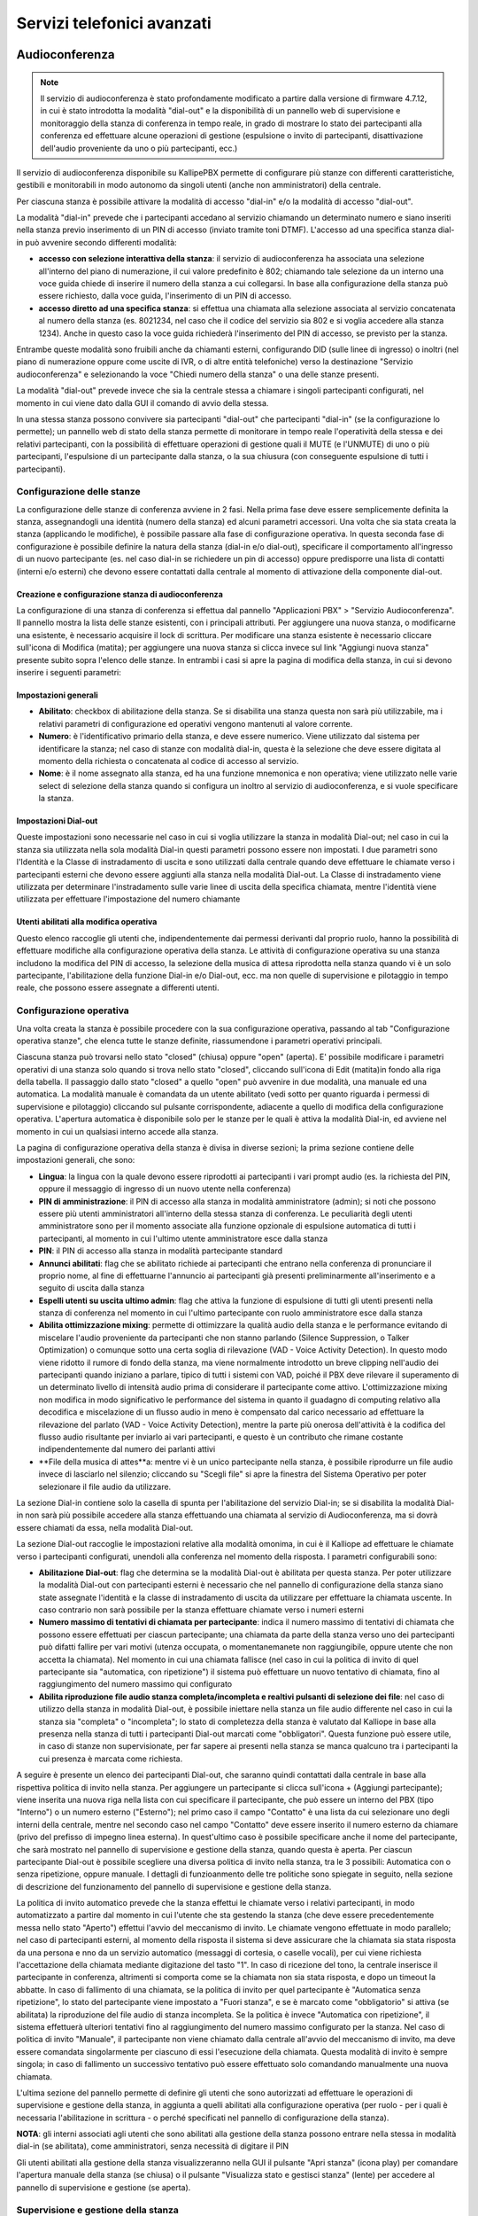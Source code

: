 Servizi telefonici avanzati
====

Audioconferenza
-----

.. note::
   Il servizio di audioconferenza è stato profondamente modificato a partire dalla versione di firmware 4.7.12, in cui è stato introdotta la modalità "dial-out" e la disponibilità di un pannello web di supervisione e monitoraggio della stanza di conferenza in tempo reale, in grado di mostrare lo stato dei partecipanti alla conferenza ed effettuare alcune operazioni di gestione (espulsione o invito di partecipanti, disattivazione dell'audio proveniente da uno o più partecipanti, ecc.)

   
Il servizio di audioconferenza disponibile su KallipePBX permette di configurare più stanze con differenti caratteristiche, gestibili e monitorabili in modo autonomo da singoli utenti (anche non amministratori) della centrale.

Per ciascuna stanza è possibile attivare la modalità di accesso "dial-in" e/o la modalità di accesso "dial-out".

La modalità "dial-in" prevede che i partecipanti accedano al servizio chiamando un determinato numero e siano inseriti nella stanza previo inserimento di un PIN di accesso (inviato tramite toni DTMF). L'accesso ad una specifica stanza dial-in può avvenire secondo differenti modalità:

- **accesso con selezione interattiva della stanza**: il servizio di audioconferenza ha associata una selezione all'interno del piano di numerazione, il cui valore predefinito è 802; chiamando tale selezione da un interno una voce guida chiede di inserire il numero della stanza a cui collegarsi. In base alla configurazione della stanza può essere richiesto, dalla voce guida, l'inserimento di un PIN di accesso.
- **accesso diretto ad una specifica stanza**: si effettua una chiamata alla selezione associata al servizio concatenata al numero della stanza (es. 8021234, nel caso che il codice del servizio sia 802 e si voglia accedere alla stanza 1234). Anche in questo caso la voce guida richiederà l'inserimento del PIN di accesso, se previsto per la stanza.
Entrambe queste modalità sono fruibili anche da chiamanti esterni, configurando DID (sulle linee di ingresso) o inoltri (nel piano di numerazione oppure come uscite di IVR, o di altre entità telefoniche) verso la destinazione "Servizio audioconferenza" e selezionando la voce "Chiedi numero della stanza" o una delle stanze presenti.

La modalità "dial-out" prevede invece che sia la centrale stessa a chiamare i singoli partecipanti configurati, nel momento in cui viene dato dalla GUI il comando di avvio della stessa.

In una stessa stanza possono convivere sia partecipanti "dial-out" che partecipanti "dial-in" (se la configurazione lo permette); un pannello web di stato della stanza permette di monitorare in tempo reale l'operatività della stessa e dei relativi partecipanti, con la possibilità di effettuare operazioni di gestione quali il MUTE (e l'UNMUTE) di uno o più partecipanti, l'espulsione di un partecipante dalla stanza, o la sua chiusura (con conseguente espulsione di tutti i partecipanti).

Configurazione delle stanze
++++++++
La configurazione delle stanze di conferenza avviene in 2 fasi. Nella prima fase deve essere semplicemente definita la stanza, assegnandogli una identità (numero della stanza) ed alcuni parametri accessori. Una volta che sia stata creata la stanza (applicando le modifiche), è possibile passare alla fase di configurazione operativa. In questa seconda fase di configurazione è possibile definire la natura della stanza (dial-in e/o dial-out), specificare il comportamento all'ingresso di un nuovo partecipante (es. nel caso dial-in se richiedere un pin di accesso) oppure predisporre una lista di contatti (interni e/o esterni) che devono essere contattati dalla centrale al momento di attivazione della componente dial-out.

Creazione e configurazione stanza di audioconferenza
........
La configurazione di una stanza di conferenza si effettua dal pannello "Applicazioni PBX" > "Servizio Audioconferenza". Il pannello mostra la lista delle stanze esistenti, con i principali attributi. Per aggiungere una nuova stanza, o modificarne una esistente, è necessario acquisire il lock di scrittura. Per modificare una stanza esistente è necessario cliccare sull'icona di Modifica (matita); per aggiungere una nuova stanza si clicca invece sul link "Aggiungi nuova stanza" presente subito sopra l'elenco delle stanze. In entrambi i casi si apre la pagina di modifica della stanza, in cui si devono inserire i seguenti parametri:

Impostazioni generali
..........

- **Abilitato**: checkbox di abilitazione della stanza. Se si disabilita una stanza questa non sarà più utilizzabile, ma i relativi parametri di configurazione ed operativi vengono mantenuti al valore corrente.
- **Numero**: è l'identificativo primario della stanza, e deve essere numerico. Viene utilizzato dal sistema per identificare la stanza; nel caso di stanze con modalità dial-in, questa è la selezione che deve essere digitata al momento della richiesta o concatenata al codice di accesso al servizio.
- **Nome**: è il nome assegnato alla stanza, ed ha una funzione mnemonica e non operativa; viene utilizzato nelle varie select di selezione della stanza quando si configura un inoltro al servizio di audioconferenza, e si vuole specificare la stanza.


Impostazioni Dial-out
.........
Queste impostazioni sono necessarie nel caso in cui si voglia utilizzare la stanza in modalità Dial-out; nel caso in cui la stanza sia utilizzata nella sola modalità Dial-in questi parametri possono essere non impostati. I due parametri sono l'Identità e la Classe di instradamento di uscita e sono utilizzati dalla centrale quando deve effettuare le chiamate verso i partecipanti esterni che devono essere aggiunti alla stanza nella modalità Dial-out. La Classe di instradamento viene utilizzata per determinare l'instradamento sulle varie linee di uscita della specifica chiamata, mentre l'identità viene utilizzata per effettuare l'impostazione del numero chiamante

Utenti abilitati alla modifica operativa
........
Questo elenco raccoglie gli utenti che, indipendentemente dai permessi derivanti dal proprio ruolo, hanno la possibilità di effettuare modifiche alla configurazione operativa della stanza. Le attività di configurazione operativa su una stanza includono la modifica del PIN di accesso, la selezione della musica di attesa riprodotta nella stanza quando vi è un solo partecipante, l'abilitazione della funzione Dial-in e/o Dial-out, ecc. ma non quelle di supervisione e pilotaggio in tempo reale, che possono essere assegnate a differenti utenti.


Configurazione operativa
+++++++
Una volta creata la stanza è possibile procedere con la sua configurazione operativa, passando al tab "Configurazione operativa stanze", che elenca tutte le stanze definite, riassumendone i parametri operativi principali.

Ciascuna stanza può trovarsi nello stato "closed" (chiusa) oppure "open" (aperta). E' possibile modificare i parametri operativi di una stanza solo quando si trova nello stato "closed", cliccando sull'icona di Edit (matita)in fondo alla riga della tabella. Il passaggio dallo stato "closed" a quello "open" può avvenire in due modalità, una manuale ed una automatica. La modalità manuale è comandata da un utente abilitato (vedi sotto per quanto riguarda i permessi di supervisione e pilotaggio) cliccando sul pulsante corrispondente, adiacente a quello di modifica della configurazione operativa. L'apertura automatica è disponibile solo per le stanze per le quali è attiva la modalità Dial-in, ed avviene nel momento in cui un qualsiasi interno accede alla stanza.

La pagina di configurazione operativa della stanza è divisa in diverse sezioni; la prima sezione contiene delle impostazioni generali, che sono:

- **Lingua**: la lingua con la quale devono essere riprodotti ai partecipanti i vari prompt audio (es. la richiesta del PIN, oppure il messaggio di ingresso di un nuovo utente nella conferenza)
- **PIN di amministrazione**: il PIN di accesso alla stanza in modalità amministratore (admin); si noti che possono essere più utenti amministratori all'interno della stessa stanza di conferenza. Le peculiarità degli utenti amministratore sono per il momento associate alla funzione opzionale di espulsione automatica di tutti i partecipanti, al momento in cui l'ultimo utente amministratore esce dalla stanza
- **PIN**: il PIN di accesso alla stanza in modalità partecipante standard
- **Annunci abilitati**: flag che se abilitato richiede ai partecipanti che entrano nella conferenza di pronunciare il proprio nome, al fine di effettuarne l'annuncio ai partecipanti già presenti preliminarmente all'inserimento e a seguito di uscita dalla stanza
- **Espelli utenti su uscita ultimo admin**: flag che attiva la funzione di espulsione di tutti gli utenti presenti nella stanza di conferenza nel momento in cui l'ultimo partecipante con ruolo amministratore esce dalla stanza
- **Abilita ottimizzazione mixing**: permette di ottimizzare la qualità audio della stanza e le performance evitando di miscelare l'audio proveniente da partecipanti che non stanno parlando (Silence Suppression, o Talker Optimization) o comunque sotto una certa soglia di rilevazione (VAD - Voice Activity Detection). In questo modo viene ridotto il rumore di fondo della stanza, ma viene normalmente introdotto un breve clipping nell'audio dei partecipanti quando iniziano a parlare, tipico di tutti i sistemi con VAD, poiché il PBX deve rilevare il superamento di un determinato livello di intensità audio prima di considerare il partecipante come attivo. L'ottimizzazione mixing non modifica in modo significativo le performance del sistema in quanto il guadagno di computing relativo alla decodifica e miscelazione di un flusso audio in meno è compensato dal carico necessario ad effettuare la rilevazione del parlato (VAD - Voice Activity Detection), mentre la parte più onerosa dell'attività è la codifica del flusso audio risultante per inviarlo ai vari partecipanti, e questo è un contributo che rimane costante indipendentemente dal numero dei parlanti attivi
- **File della musica di attes**a: mentre vi è un unico partecipante nella stanza, è possibile riprodurre un file audio invece di lasciarlo nel silenzio; cliccando su "Scegli file" si apre la finestra del Sistema Operativo per poter selezionare il file audio da utilizzare.


La sezione Dial-in contiene solo la casella di spunta per l'abilitazione del servizio Dial-in; se si disabilita la modalità Dial-in non sarà più possibile accedere alla stanza effettuando una chiamata al servizio di Audioconferenza, ma si dovrà essere chiamati da essa, nella modalità Dial-out.

La sezione Dial-out raccoglie le impostazioni relative alla modalità omonima, in cui è il Kalliope ad effettuare le chiamate verso i partecipanti configurati, unendoli alla conferenza nel momento della risposta. I parametri configurabili sono:

- **Abilitazione Dial-out**: flag che determina se la modalità Dial-out è abilitata per questa stanza. Per poter utilizzare la modalità Dial-out con partecipanti esterni è necessario che nel pannello di configurazione della stanza siano state assegnate l'identità e la classe di instradamento di uscita da utilizzare per effettuare la chiamata uscente. In caso contrario non sarà possibile per la stanza effettuare chiamate verso i numeri esterni
- **Numero massimo di tentativi di chiamata per partecipante**: indica il numero massimo di tentativi di chiamata che possono essere effettuati per ciascun partecipante; una chiamata da parte della stanza verso uno dei partecipanti può difatti fallire per vari motivi (utenza occupata, o momentanemanete non raggiungibile, oppure utente che non accetta la chiamata). Nel momento in cui una chiamata fallisce (nel caso in cui la politica di invito di quel partecipante sia "automatica, con ripetizione") il sistema può effettuare un nuovo tentativo di chiamata, fino al raggiungimento del numero massimo qui configurato
- **Abilita riproduzione file audio stanza completa/incompleta e realtivi pulsanti di selezione dei file**: nel caso di utilizzo della stanza in modalità Dial-out, è possibile iniettare nella stanza un file audio differente nel caso in cui la stanza sia "completa" o "incompleta"; lo stato di completezza della stanza è valutato dal Kalliope in base alla presenza nella stanza di tutti i partecipanti Dial-out marcati come "obbligatori". Questa funzione può essere utile, in caso di stanze non supervisionate, per far sapere ai presenti nella stanza se manca qualcuno tra i partecipanti la cui presenza è marcata come richiesta.


A seguire è presente un elenco dei partecipanti Dial-out, che saranno quindi contattati dalla centrale in base alla rispettiva politica di invito nella stanza. Per aggiungere un partecipante si clicca sull'icona + (Aggiungi partecipante); viene inserita una nuova riga nella lista con cui specificare il partecipante, che può essere un interno del PBX (tipo "Interno") o un numero esterno ("Esterno"); nel primo caso il campo "Contatto" è una lista da cui selezionare uno degli interni della centrale, mentre nel secondo caso nel campo "Contatto" deve essere inserito il numero esterno da chiamare (privo del prefisso di impegno linea esterna). In quest'ultimo caso è possibile specificare anche il nome del partecipante, che sarà mostrato nel pannello di supervisione e gestione della stanza, quando questa è aperta. Per ciascun partecipante Dial-out è possibile scegliere una diversa politica di invito nella stanza, tra le 3 possibili: Automatica con o senza ripetizione, oppure manuale. I dettagli di funzioanmento delle tre politiche sono spiegate in seguito, nella sezione di descrizione del funzionamento del pannello di supervisione e gestione della stanza.

La politica di invito automatico prevede che la stanza effettui le chiamate verso i relativi partecipanti, in modo automatizzato a partire dal momento in cui l'utente che sta gestendo la stanza (che deve essere precedentemente messa nello stato "Aperto") effettui l'avvio del meccanismo di invito. Le chiamate vengono effettuate in modo parallelo; nel caso di partecipanti esterni, al momento della risposta il sistema si deve assicurare che la chiamata sia stata risposta da una persona e nno da un servizio automatico (messaggi di cortesia, o caselle vocali), per cui viene richiesta l'accettazione della chiamata mediante digitazione del tasto "1". In caso di ricezione del tono, la centrale inserisce il partecipante in conferenza, altrimenti si comporta come se la chiamata non sia stata risposta, e dopo un timeout la abbatte. In caso di fallimento di una chiamata, se la politica di invito per quel partecipante è "Automatica senza ripetizione", lo stato del partecipante viene impostato a "Fuori stanza", e se è marcato come "obbligatorio" si attiva (se abilitata) la riproduzione del file audio di stanza incompleta. Se la politica è invece "Automatica con ripetizione", il sistema effettuerà ulteriori tentativi fino al raggiungimento del numero massimo configurato per la stanza. Nel caso di politica di invito "Manuale", il partecipante non viene chiamato dalla centrale all'avvio del meccanismo di invito, ma deve essere comandata singolarmente per ciascuno di essi l'esecuzione della chiamata. Questa modalità di invito è sempre singola; in caso di fallimento un successivo tentativo può essere effettuato solo comandando manualmente una nuova chiamata.

L'ultima sezione del pannello permette di definire gli utenti che sono autorizzati ad effettuare le operazioni di supervisione e gestione della stanza, in aggiunta a quelli abilitati alla configurazione operativa (per ruolo - per i quali è necessaria l'abilitazione in scrittura - o perché specificati nel pannello di configurazione della stanza). 

**NOTA**: gli interni associati agli utenti che sono abilitati alla gestione della stanza possono entrare nella stessa in modalità dial-in (se abilitata), come amministratori, senza necessità di digitare il PIN

Gli utenti abilitati alla gestione della stanza visualizzeranno nella GUI il pulsante "Apri stanza" (icona play) per comandare l'apertura manuale della stanza (se chiusa) o il pulsante "Visualizza stato e gestisci stanza" (lente) per accedere al pannello di supervisione e gestione (se aperta).

Supervisione e gestione della stanza
+++++++++
Ciascuna stanza di conferenza può trovarsi, ad un dato istante, in uno di questi tre stati: "chiusa", "aperta", "aperta e attiva". Il passaggio tra questi 3 stati può avvenire in modo automatico o manuale, secondo una specifica macchina a stati.

Come indicato in precedenza, l'apertura di una stanza di conferenza può avvenire in modalità manuale o automatica. In modalità manuale, uno degli utenti abilitati alla sua gestione ne comanda esplicitamente l'apertura cliccando sul pulsante "Apri stanza" (icona play) Nel caso di stanza abilitata alla modalità dial-in, la stanza viene automaticamente aperta nel momento in cui un interno vi entra. In entrambi i casi, l'icona di stato presente nel pannello di configurazione operativa delle stanze si trasforma in una lente, e viene inibita la possibilità di apportare modifiche alla configurazione operativa; per poter apportare modifiche alla configurazione operativa della stanza è necessario prima chiuderla (entrando nel pannello di gestione della stessa). Lo stato "aperta e attiva" (o più brevemente "attiva") indica che per quella stanza è attivo il servizio di invito dial-out dei partecipanti (per quelli caratterizzati da una politica di invito automatico)

L'utente, cliccando sull'icona "Visualizza stato e gestisci stanza" accede al pannello di supervisione e gestione della stessa, suddiviso in 3 sezioni.

Nella prima sezione ("Informazioni stanza") sono riportati il nome ed il numero della stessa, ed il relativo stato, che può essere "Aperta" o "Attiva"; nel primo caso la stanza è operativa ma gli inviti automatici sono arrestati, mentre nel secondo caso la centrale si occupa di effettuare le chiamate automatiche verso i partecipanti con politica di invito automatico, e di ripetere l'invito nel caso in cui uno di tali partecipanti esca per qualsiasi motivo. Accanto allo stato è presente un pulsante a forma di X che permette di espellere tutti i partecipanti e tornare allo stato di stanza "chiusa".

La seconda sezione ("Dial-out") riporta le informazioni di stato relative a questa modalità della stanza, ed i pulsanti utilizzabili per comandarne le operazioni. Il primo flag "Dial-out automatico" indica se la funzione di invito automatico dei partecipanti è attiva o inattiva; in caso di servizio di invito inattivo, è possibile avviarlo cliccando sull'icona "Play" adiacente; in caso di servizio attivo, il pulsante "Stop" permette di espellere tutti i partecipanti e arrestare il meccanismo di invito automatico.

L'indicatore di stato seguente indica se la stanza è completa o incompleta, in base alla presenza dei partecipanti che sono marcati come obbligatori. Se anche uno solo dei partecipanti obbligatori si trova fuori dalla stanza (salvo che sia stato messo in stato "Sospeso" - vedi sotto per gli stati possibili dei partecipanti alla stanza) allora la stanza è considerata incompleta, altrimenti è nello stato completa. In ciascuno dei due stati può essere riprodotto un file audio di sottofondo nella stanza di conferenza per informare i partecipanti della condizione.

Nella parte bassa del pannello è presente la lista dei partecipanti alla stanza di conferenza, in forma di tabella; per ciasun partecipante si hanno le seguenti informazioni ed un set di azioni effettuabili (in funzione della natura e dello stato del partecipante):


- **Nome**: Identità dell'interno oppure nome assegnato in fase di aggiunta del partecipante alla stanza
- **Selezione**: Numero dell'interno, oppure numero esterno
- **Politica di chiamata**: modalità con la quale il partecipante viene inserito nella stanza di conferenza. Nel caso di partecipanti dial-out, la politica può essere manuale o automatica (con 1 singolo tentativo di chiamata, oppure con ripetizione fino al numero massimo di tentativi configurati per la stanza). In questa lista compaiono anche gli eventuali partecipanti dial-in, che quindi sono entrati nella stanza chiamando il servizio di audioconferenza, selezionando la stanza e digitando il relativo PIN. A questi utenti risulta associata la modalità manuale.
- **Richiesto**: flag che indica se la presenza del partecipante è obbligatoria per la valutazione dello stato di completezza della stanza. Gli utenti dial-in hanno sempre questo flag disabilitato
- **Dinamico**: flag che indica se il partecipante è configurato in modo statico come appartenente alla stanza (partecipante dial-out definito nella pagina di configurazione operativa della stanza) oppure se è presente solo in modo temporaneo. Un partecipante può essere presente in via temporanea in due casi: se si tratta di partecipante dial-in, oppure se viene aggiunto dinamicamente mediante il pulsante "Aggiungi partecipante dial-out" presente nella sezione "Dial-out" precedente. In caso di chiusura di una stanza, tutti i partecipanti temporanei vengono cancellati, ed una successiva apertura vedrà quindi come partecipanti i soli utenti configurati staticamente; in caso di apertura automatica della stanza a seguito di ingresso di un utente dial-in, allora anche tale utente sarà presente in modalità "Dinamica".
- **Direzione**: indica se il partecipante è di tipo dial-out o dial-in. In caso di utente dial-in, se questo chiude la conversazione o se viene espulso da GUI, oppure se la stanza viene arrestata senza essere chiusa, questo rimane nella lista dei partecipanti. E' possibile cliccare sull'icona della cornetta telefonica presente nella colonna "Azioni" per farlo chiamare dalla stanza di audioconferenza, di fatto trasformandolo in partecipante dial-out dinamico ad invito manuale.
- **Stato**: ciascun partecipante può trovarsi in uno dei seguenti stati:
  - **Fuori dalla stanza**: l'utente non sta partecipando alla conferenza; è la condizione iniziale quando la stanza è aperta ma non ancora attiva (quindi gli inviti automatici sono disabilitati).
  - **Nella stanza:** l'utente è all'interno della stanza e partecipa all'audioconferenza.
  - **Invitato**: il KalliopePBX sta effettuando la chiamata verso il partecipante per inserirlo nella stanza. L'esito di questo tentativo di chiamata può essere negativo (utente occupato, non risponde, non accetta l'inserimento) nel qual caso il sistema può ripetere il tentativo di chiamata (se il partecipante ha una politica di invito automatica con ripetizione, e non sono stati esauriti i tentativi configurati) oppure marcare l'utente come "Fuori dalla stanza". Se invece la chiamata ha esito positivo (l'utente riceve la chiamata e accetta l'inserimento nella stanza) allora questo passa nello stato "Nella stanza".
  - **Sospeso**: questo stato esclude temporaneamente un partecipante dalla stanza, ne sospende gli inviti e lo esclude dal computo dei partecipanti che concorrono alla valutazione di completezza della stanza.
  
  
  Le azioni disponibili per ciascun partecipante riguardano la sua partecipazione alla stanza e l'abilitazione o disabilitazione del suo microfono. Le azioni disponibili dipendono dallo stato dell'utente:

- se l'utente si trova nello stato "Fuori dalla stanza" ed ha una politica di invito manuale, oppure la stanza ha il servizio di invito non attivo, oppure ancora il servizio di invito è attivo ma sono terminati tutti i tentativi di invito per questo utente, sono disponibili le azioni "Invita" (cornetta) e "Sospendi" (icona stop). La prima azione effettua la chiamata verso la selezione dell'utente per inserirlo nella stanza (con eventuali ripetizioni in caso di insuccesso, se previsto per questo utente); la seconda lo porta nello stato "Sospeso".
- se l'utente si trova nello stato "Sospeso" è disponibile l'azione "Invita", che causa l'esecuzione di una chiamata verso la selezione dell'utente per inserirlo nella stanza (con le eventuali ripetizioni, come indicato sopra).
- se l'utente di trova nello stato "Nella stanza" è disponibile l'azione "Riaggancia" che abbatte la chiamata di questo utente e, nel caso in cui l'utente abbia politica di chiamata automatica, ne sospende l'esecuzione, per evitare che venga nuovamente reinserito in conferenza).

E' inoltre possibile andare a comandare il "mute" (disabilitazione del microfono) per i partecipanti che si trovano nella stanza, singolarmente o per tutti i partecipanti; nel primo caso la commutazione dello stato del microfono si effettua cliccando sull'icona a forma di microfono presente nella colonna "Azioni", mentre per agire su tutti i partecipanti si utilizzano i due pulsanti presenti sopra la lista dei partecipanti (e che riportano le voci "Disabilita tutti i microfoni" e "Abilita tutti i microfoni").

Blacklist su linee di ingresso
-----------

.. note::

   Introdotto in Release: 4.5.17
   
Descrizione del servizio
++++++++
Questo servizio consente di definire un instradamento specifico per le chiamate in ingresso in base alla coppia numero chiamante e numero chiamato.
Per ogni coppia è possibile stabilire se riprodurre un file audio (anche “in progress”) e definire l’azione di trabocco da effettuare (una qualsiasi delle azioni di instradamento presenti su KPBX).
Le coppie per cui deve essere applicata la stessa politica di instradamento possono essere raggruppate in blacklist da riutilizzare su diverse linee di ingresso.
Le blacklist si applicano alle chiamate entranti, pertanto in uno scenario single tenant possono essere agganciate ai gateway ed ai domini VoIP. Nel caso di multitenant le blacklist sono gestite dai singoli amministratori di tenant e vengono agganciate alle linee assegnate.
Ad ogni linea in ingresso è possibile associare un elenco di blacklist che verranno applicate in cascata dopo l’applicazione delle regole di manipolazione e prima delle regole DID associate alla linea.

Configurazione del servizio
+++++++++
La configurazione del servizio richiede di definire prima la blacklist e quindi associarla alla linea di ingresso su cui deve essere applicata.

La configurazione della blacklist e delle regole che la compongono viene effettuata nel pannello PBX -> Gateway e domini VoIP -> Lista delle blacklist.

**Nel caso di PBX multitenant la configurazione viene effettuata nel pannello PBX -> Gestione delle linee assegnate -> Lista delle blacklist.**

In questo pannello è possibile creare una nuova blacklist attraverso il pulsante “Aggiungi blacklist” oppure editarne una esistente.


I campi principali del form per la definizione della blacklist sono i seguenti:

- Abilitazione
- Nome
- Trabocco
- Regole

Le regole sono ordinabili ma anche l’ordinamento, come le note, ha uno scopo puramente gestionale per raggruppare logicamente delle regole. Avendo tutte la stessa azione di failover, il primo match innesca l’azione.

L’associazione della blacklist alla linea di ingresso viene effettuata su gateway e domini VoIP nel pannello PBX -> Gateway e domini VoIP -> Linee in ingresso / uscita
Nel caso di PBX multitenant la configurazione viene effettuata nel pannello PBX -> Gestione delle linee assegnate -> Linee assegnate.
Indipendentemente dallo scenario in cui ci troviamo l’assegnazione viene sempre fatta cliccando su “Aggiungi blacklist” ed aggiungendo tutte le blacklist necessarie.

È possibile disabilitare ogni singola associazione delle blacklist con la linea in ingresso in modo che le regole contenute non vengano valutate.
È possibile anche modificare l’ordinamento delle blacklist all’interno delle linee in ingresso, in modo da implementare sia meccanismi di blacklist che di whitelist.


Campagne di avviso
---------

.. note::
   Questo servizio è disponibile a partire dalla versione firmware 4.9.4 in poi.
   
Descrizione del servizio
+++++++
Il servizio “Campagne di avviso” presente sul Kalliope PBX, permette di effettuare una sessione di chiamate automatiche verso un gruppo di destinatari, riproducendo a ciascuno un messaggio audio e registrando la conferma di avvenuto ascolto da parte di ciascuno di essi.

A livello generale, il nuovo servizio consente la configurazione, tramite pannello WEB delle campagne di avviso, ciascuna caratterizzata da un insieme di parametri specifici:

- **lista dei partecipanti** (interni ed esterni al PBX)
- **messaggio da riprodurre**
- **numero massimo di chiamate esterne contemporanee**
- **necessità di acquisire o meno le conferme di risposta e di ascolto**
- **numero di tentativi di chiamata verso ciascun destinatario**

Un utente con gli adeguati diritti può operare sulle campagne configurate per comandarne l’avvio (istantaneo o ritardato), visualizzarne lo stato di esecuzione, comandarne la sospensione o l’interruzione.
Una campagna terminerà nel momento in cui per ciascuno dei destinatari configurati si verifichi una delle seguenti condizioni:

- il destinatario risponde alla chiamata e fornisce conferma di risposta e/o di ascolto (se richieste); questa condizione indica il “successo” nel contatto del destinatario
- viene raggiunto il numero massimo di tentativi di chiamata verso quel destinatario, senza che sia soddisfatta la condizione precedente.

Nel caso in cui tutti i destinatari (o il numero minimo richiesto per quella specifica campagna) siano stati contattati con successo, la campagna passa nello stato “Completata”; in caso contrario, al momento dell’esaurimento dei tentativi di chiamata verso tutti i destinatari, la campagna passa nello stato “Incompleta”. In quest’ultimo stato, l’utente può assegnare ulteriori tentativi di chiamata verso uno o più destinatari che non sono stati contattati con successo fino ad allora, oppure marcare come definitivamente chiusa la campagna, portandola nello stato “Terminata”.
Oltre alla gestione in tempo reale delle singole campagne di esecuzione delle campagne di avviso (con visualizzazione dello stato per ciascun destinatario) è possibile accedere ad un registro storico di esecuzione delle campagne concluse: nel registro di queste esecuzioni sono salvati sia agli eventi relativi all’esecuzione della campagna che tutti i parametri di configurazione di esecuzione della stessa, così da poterli consultare anche in caso di modifica della configurazione della campagna o la sua eventuale cancellazione.

Configurazione del servizio
+++++++

Il servizio delle Campagne di avviso viene configurato nel pannello **“Applicazioni PBX” -> “Campagne di avviso”**. La visibilità del pannello e dei relativi tab è condizionata ai permessi associati al ruolo dell’utente.
Il pannello delle Campagne di avviso prevede tre tab:

- **Lista Modelli e Lista Campagne** (associate all’abilitazione “Gestione delle Campagne di Avviso”)
- **Impostazioni generali** (associate all’abilitazione “Gestione delle Impostazioni generali delle Campagne di avviso”)

Nel pannello “Impostazioni generali” è possibile configurare i limiti globali del servizio, in termini di numero massimo di campagne attive simultaneamente, e di numero massimo di chiamate contemporanee (a interni, a esterni, e complessive) tra tutte le campagne attive ad un certo momento. I parametri di configurazione sono:

- **Numero massimo di campagne simultanee attive**: indica il numero massimo di campagne che possono essere contemporaneamente nello stato “Attiva”.
Il parallelismo riguarda l’effettiva esecuzione delle chiamate delle campagne, per cui ad esempio con grado di parallelismo 1 è possibile avviare una campagna anche in caso di una altra campagna già in esecuzione. Le campagne saranno ordinate in base all’attributo “priorità”, ed in caso di parità in base all’ora di avvio, e il sistema effettuerà le chiamate scegliendo i destinatari dalla campagna a priorità maggiore (entro i vincoli di contemporaneità di chiamata globali e di singola campagna). Il valore vuoto indica illimitato.
- **Contemporaneità massima chiamate totali/interne/esterne**: questi tre valori determinano il numero massimo di chiamate contemporanee che il sistema può effettuare tra tutte le campagne attive. Il valore vuoto indica nessun limite. **NOTA**: La somma dei limiti impostati per le chiamate interne ed esterne può eccedere il limite totale, ma comunque il numero di chiamate effettivamente in esecuzione non lo potrà superare (Es. con i valori 10/8/6, possono esserci al più 8 chiamate interne, 6 chiamate esterne, ma complessivamente non più di 10 chiamate; se quindi ad un dato momento sono in esecuzione 7 chiamate interne, potranno essere attive al massimo 3 chiamate esterne)

Ogni volta che una chiamata di una campagna termina (con successo o meno), oppure quando viene attivata una nuova campagna, lo scheduler delle chiamate (che si occupa di determinare se è possibile effettuare una nuova chiamata e verso quale destinatario tra tutti quelli possibili per le varie campagne) opera utilizzando il valore corrente di tali limiti.

Per poter avviare una Campagna, è necessario che prima venga definito un Modello di campagna, a cui sono associati un insieme di parametri che determinano il comportamento delle campagne attivate a partire da quel modello, e quindi venga avviata (o programmata ad una certa data/ora nel futuro) la Campagna a partire da quel modello. Da uno stesso modello possono essere avviate più campagne, in tempi diversi, modificando per ciascuna di esse un sottoinsieme dei parametri di configurazione ereditati dal modello, come il file audio da riprodurre o l’elenco dei destinatari.


La prima operazione da fare per attivare una Campagna è quindi creare un Modello, dal pannello “Lista Modelli”, cliccando sull’azione “Aggiungi nuovo modello di campagna”.
Il pannello di creazione (o modifica) di un Modello di Campagna permette la configurazione dei seguenti parametri:

- **Abilitato**: check-box che indica se il Modello è abilitato. Se un Modello è disabilitato non possono essere avviate o pianificate Campagne che lo utilizzano
- **Nome**: nome della Campagna. Ammette caratteri alfanumerici, spazi, trattini, underscore. Questo attributo viene utilizzato come Display-Name per le chiamate effettuate dalla Campagna verso i destinatari
- **Numero chiamante**: è il numero chiamante utilizzato dal sistema per effettuare le chiamate della campagna. Viene utilizzato sia per le chiamate ad altri interni che per le chiamate a numeri esterni. Nel caso di chiamate esterne il numero chiamante effettivo sarà derivato da questo in base alle regole di manipolazione configurate per la linea di uscita che sarà impegnata.
- **Classe di instradamento in uscita**: determina l’instradamento delle chiamate verso i destinatari esterni. Nel caso in cui la classe non permetta di chiamare uno o più dei destinatari configurati, le relative chiamate falliranno ma non viene effettuato un controllo preventivo.
- **Priorità**: questo valore viene utilizzato dallo scheduler di generazione delle chiamate nel momento in cui si libera lo spazio per una nuova chiamata se sono presenti 2 o più campagne attive.
- **File audio**: selezione del file audio da riprodurre a ciascun destinatario.
- **Soglia di completamento**: questo parametro indica il numero di destinatari che è sufficiente contattare con successo per considerare la campagna completa.
- **Numero di tentativi di chiamata**: questo parametro indica il numero massimo di tentativi di chiamata (senza successo) che possono essere effettuati verso il destinatario. Al raggiungimento di tale numero di chiamate senza che il destinatario abbia risposto e dato conferma (di risposta o ascolto, se richieste), il sistema non effettuerà più nuovi tentativi di chiamata verso questo destinatario, che risulterà quindi “non contattato” in modo definitivo. È facoltà dell’utente che gestisce la campagna di poter aggiungere nuovi tentativi di chiamata verso quei destinatari per i quali sia stato esaurito questo limite. Questo valore non può essere illimitato (default 5).
- **Timeout per chiamata**: il timeout di squillo (in secondi) per ciascuna chiamata effettuata dalla campagna
- **Richiedi conferma di risposta**: questa check-box indica se il sistema deve richiedere al destinatario la digitazione del tasto 1 per confermare che abbia effettivamente risposto, prima di effettuare la riproduzione del messaggio. Questa impostazione vale sia per i destinatari interni che esterni, ed assicura che la chiamata non sia andata ad un risponditore o casella vocale.
- **Richiesta conferma ascolto**: questa check-box indica se il sistema deve richiedere al destinatario la digitazione del tasto 9 al termine dell’ascolto del messaggio, a conferma dell’effettivo ascolto e comprensione di questo. La mancata conferma o la pressione di un tasto diverso da quello indicato causa la ripetizione del messaggio. Se la chiamata viene abbattuta senza conferma di ascolto, il sistema considererà il destinatario come “non contattato”, e se il destinatario ha ancora tentativi residui (perché non ha raggiunto il numero massimo di tentativi di chiamata configurati per la campagna) potrà essere nuovamente chiamato in seguito, in base alle politiche di scheduling del servizio.
- **Contemporaneità massima chiamate interne/esterne/totali**: questi 3 valori determinano il numero massimo di chiamate che questa campagna può effettuare complessivamente, verso destinatari interni e verso destinatari esterni. Un valore “null” indica nessun limite. La somma dei limiti impostati per le interne e le esterne può eccedere il limite totale, ma comunque il numero di chiamate effettivamente in esecuzione non lo potrà superare.
- **Elenco destinatari**: questo elenco viene popolato con destinatari interni o esterni. Nel caso di contatti inseriti manualmente, oltre al numero si possono specificare un nome ed un indirizzo mail (per l’invio del messaggio). L’elenco è ordinabile; lo scheduler delle chiamate utilizzerà tale ordinamento in fase di selezione della prossima chiamata da effettuare, a parità degli altri parametri.


Una volta creato il modello questo apparirà nel pannello “Lista Modelli”, da cui l’utente abilitato può effettuare le seguenti operazioni:

- **Creare un numero arbitrario di Modelli di Campagne**
- **Cancellare uno o più Modelli di Campagna esistenti** selezionando l’icona Cestino. Nel caso di un Modello da cui siano state avviate o programmate una o più Campagne, la cancellazione è permessa, in quanto tutti i parametri necessari all’esecuzione della campagna di avviso sono stati già copiati dal modello nella configurazione operativa di quella campagna. All’utente viene comunque indicata l’esistenza di campagne in corso o schedulate associate a tale Modello, mediante pop-up di conferma cancellazione.
- **Clonare un Modello esistente per crearne una nuova**, che ne eredita le impostazioni
- **Modificare la configurazione di un Modello di Campagna** precedentemente creata; nel caso di una Campagna per la quale esistano una o più istanze in esecuzione o schedulata, la modifica è comunque permessa a seguito dell’indicazione mediante il pop-up di conferma.
- **Visualizzare la lista dei destinatari** della Campagna.

Avvio e gestione di una campagna di avviso
++++++++
Dopo aver configurato un modello di campagna di avviso, l’utente può comandare l’avvio di una campagna, immediato o differito nel tempo.
La creazione della Campagna si effettua cliccando sull’icona “Avvia” nella colonna “Azioni” della Lista Modelli. Viene aperto un pannello intermedio “Avvio nuova campagna di avviso” in cui è possibile assegnare un nome alla specifica campagna, effettuare l’eventuale modifica (rispetto al modello di origine) del file audio da riprodurre e dell’elenco dei destinatari.
Infine, è possibile definire la programmazione della campagna secondo tre modalità:

- **Immediata**: la campagna viene avviata immediatamente alla pressione del pulsante “Avvia”
- **Ritardata**: selezionando il tempo (in minuti) dopo il quale la campagna viene avviata
- **Orario programmato**: specificando una data ed ora a cui la campagna verrà avviata


Alla conferma, selezionando premendo sul tasto “Avvia”, la nuova campagna (avviata o programmata) compare nel pannello “Lista Campagne”.
Questo pannello costituisce un registro delle campagne passate ed anche di quelle correnti, tramite il quale è possibile visualizzare lo stato istantaneo della campagna, il grado di avanzamento delle chiamate, oltre ad alcuni parametri di configurazione. La vista delle campagne mostra le seguenti informazioni:

- Come parametri di configurazione sono mostrati: Nome, Modello, numero chiamante, priorità, timeout di squillo, tentativi massimi per destinatario, valore della soglia di completamento, richiesta di risposta e conferma di ascolto, contemporaneità.
- Programmazione Avvio: l’ora prevista di inizio della campagna
- Destinatari totali: il numero totale dei destinatari della campagna
- Destinatari contattati con successo: Destinatari che hanno risposto alla campagna secondo le impostazioni della campagna stessa
- Chiamate in corso: numero delle chiamate attualmente in corso per quella campagna
- Stato: indica lo stato in cui si trova la campagna e può essere uno dei seguenti:
   - Programmata: al momento dell’attivazione. Da questo stato passa nello stato “In esecuzione” in caso di avvio immediato, o al momento previsto dalla schedulazione se avviata in modalità differita
   - In esecuzione (o Attiva): quando vengono eseguite le chiamate verso i destinatari di questa campagna.
   - Sospesa: attivabile dall’utente premendo il pulsante “Sospendi”. In questo stato non vengono generate nuove chiamate per i destinatari appartenenti a questa campagna; le chiamate in corso non vengono interrotte.
   - Bloccata: quando si eccede il grado di parallelismo previsto per le campagne
   - Incompleta: quando sono state eseguite tutte le chiamate possibili verso i destinatari ma almeno uno di questi non è stato contattato con successo. Nel caso in cui un destinatario passi dallo stato “Fallito” allo stato “Idle” (perché un utente gli ha assegnato nuovi tentativi di chiamata) allora la campagna torna in stato “Attiva” assegnando nuovi tentativi di chiamata per uno o più destinatari. In alternativa l’utente può chiuderla definitivamente portandola nello stato “Terminata” cliccando sull’icona “STOP”
   - Terminata: quando la campagna è finita, anche con alcuni destinatari non contattati in via definitiva, e non possono essere più eseguite chiamate verso i suoi destinatari. L’utente, per una campagna Incompleta, può mettere la campagna in questo stato usando il tasto corrispondente.
   - Completata: Si arriva in questo stato in modo automatico, nel momento in cui tutti i destinatari della campagna siano stati contattati con successo
   
   
Oltre a questo pannello di summary delle campagne presente un “Pannello di stato della campagna” che raccoglie tutte le informazioni relative allo stato ed allo storico della campagna.
In questo pannello (a cui si accede cliccando sull’icona della lente di ingrandimento) viene visualizzato anche l’elenco dei destinatari e per ciascuno di essi lo stato corrente: ultima volta che è stato chiamato, esito, numero di tentativi di chiamata, timestamp di ultima risposta e di ascolto, l’elenco dei tentativi di chiamata con i relativi eventi e timestamp. All’interno di questo pannello è possibile per l’utente comandare azioni relative alla campagna (sospendi e termina) e al destinatario (interrompi tentativi di chiamata, assegna ulteriori N tentativi, …).
Nel pannello sono visibili i cambi di stato di un destinatario, che sono pilotati dall’avvio e termine delle chiamate dirette ad esso, e possono causare il cambio di stato della campagna a cui appartengono:

- **Idle**: inattivo, disponibile ad essere chiamato (se la campagna si trova in stato “Attiva”)
- **Attivo**: è in corso una chiamata
- **Contattato**: è stato contattato con successo e sono state date le conferme richieste (risposta e ascolto, se previste)
- **Fallito**: è stato fatto un numero di tentativi di chiamata pari al massimo previsto, senza che sia stato contattato con successo. Da questo stato l’utente può assegnare altri tentativi di chiamata a quel destinatario, che torna quindi nuovamente nello stato “Idle”.


Logica di scheduling delle chiamate
++++++++
La logica con cui il sistema decide l’esecuzione di una nuova chiamata verso un destinatario appartenente ad una certa campagna dipende da numerosi parametri:

- Contemporaneità massima delle campagne
- Contemporaneità massima delle chiamate complessive (totali/interne/esterne)
- Contemporaneità massima delle chiamate per campagna (totali/interne/esterne)
- Priorità delle campagne
- Timestamp di avvio di ciascuna campagna
- Timestamp dell’ultimo tentativo di chiamata verso ciascun destinatario (con esito negativo)

Le campagne attive ad un dato momento vengono ordinate in base alla priorità, ed in caso di parità viene data precedenza alla campagna con timestamp di avvio precedente.
Partendo dalla campagna a massima priorità, il sistema genera tante chiamate fino al raggiungimento delle contemporaneità massime (della campagna e complessive). Vengono chiamati per primi i destinatari che non sono stati chiamati in precedenza, secondo l’ordine con cui sono elencati nella configurazione della campagna. Nel caso in cui si sia raggiunto un limite di contemporaneità, ad esempio per le interne, il sistema continuerà a selezionare destinatari da quella campagna, scegliendolo solo da quelli esterni. Quando si esauriscono i destinatari che non sono mai stati chiamati, se c’è ancora posto per ulteriori chiamate per quella stessa campagna, il sistema passa a richiamare i destinatari già chiamati in precedenza, partendo da quelli che sono stati chiamati più lontano nel tempo. Nel momento in cui non sia possibile selezionare un nuovo destinatario da questa campagna lo scheduler ripete la valutazione sulla seconda campagna (per priorità/tempo di avvio), e così via fino al raggiungimento dei limiti complessivi di chiamata o all’esaurimento di destinatari disponibili.
Ogni volta che una chiamata termina, oppure ogni volta che viene avviata una nuova campagna, oppure quando vengono modificati i limiti globali del servizio, viene eseguito di nuovo l’algoritmo di scheduling per determinare se è possibile effettuare una o più nuove chiamate.

Fast Transfer
-----

Descrizione Funzionale
+++++++
Il servizio di Fast Transfer consente ad un interno di trasferire la chiamata in corso ad un numero mobile precedentemente associato all’interno stesso. Questa funzione può essere utilizzata ad esempio per proseguire sul telefono cellulare una conversazione anche se si ha necessità di lasciare la propria postazione di lavoro.

Quando viene attivato questo servizio il KalliopePBX effettua una chiamata verso il numero cellulare impostato e una volta stabilita la comunicazione effettua il bridging della chiamata originale in ingresso con la nuova chiamata verso il cellulare. La comunicazione resta pertanto sempre ancorata sul centralino.

E’ quindi possibile anche ritornare in comunicazione sul proprio interno (analogamente al primo trasferimento il KalliopePBX contatta dapprima l’interno e quindi interconnette i canali di chiamata).

Operativamente l’utente che vuole trasferire la chiamata verso il proprio cellulare e viceversa deve semplicemente digitare il codice di trasferimento rapido (default **). Non appena l’utente risponde sul dispositivo destinatario del trasferimento la chiamata verso il dispositivo originale viene abbattuta e la comunicazione prosegue sul nuovo dispositivo.

Configurazione
++++++++
Per l’abilitazione globale del servizio di Fast Transfer è necessario attivare nel pannello Servizi in chiamata il Codice trasferimento rapido (da/verso mobile) ed eventualmente modificare il codice da utilizzare.

Per abilitare il servizio per lo specifico interno è invece sufficiente inserire il numero mobile nel pannello di definizione dell’interno.

Fork to Mobile
----

Descrizione Funzionale
++++++++
Il servizio Fork2Mobile consente di inoltrare la chiamata diretta ad un interno anche ad un numero mobile precedentemente associato all’interno stesso. Questa funzione può essere utilizzata per ricevere le chiamate anche quando si è lontani dalla propria postazione di lavoro. Il sevizio funziona per chiamate dirette e per le chiamate a gruppi ma non funziona per le chiamate alle code.

Quando viene attivato questo servizio il KalliopePBX inoltra la chiamata in ingresso non solo agli account associati all’interno ma anche verso un numero cellulare predefinito. Una volta stabilita la comunicazione verso l’utenza mobile il KalliopePBX richiede dapprima conferma che si tratti effettivamente della risposta di un utente (potrebbe trattarsi di un servizio di casella vocale o richiamata) e quindi effettua il bridging della chiamata originale in ingresso con la nuova chiamata verso il cellulare. Le chiamate verso gli altri dispositivi smettono di squillare non appena uno dei terminali risponde. La chiamata verso il numero mobile segue le regole di instradamento in uscita associate all’interno ed il numero presentato coinciderà sempre con quello che utilizza l’interno quando comunica verso la rete telefonica pubblica. La chiamata verso il mobile non contiene pertanto alcuna informazione in merito al chiamante originale.

Se però sul telefono è attiva e connessa l’applicazione KalliopeCTI Mobile, il KalliopePBX invia il numero chiamante originale all'applicazione che la notifica all'utente. In questo modo l’utente può decidere se rispondere dopo aver verificato chi lo sta contattando.

Le differenza tra questo servizio e il servizio di Inoltro Incondizionato su utenza mobile sono due:

- Nel servizio Fork2Mobile il numero di cellulare associato all’interno è preconfigurato e non può essere modificato in fase di attivazione del servizio
- Nel servizio Fork2Mobile tutti gli account dell'utente squillano contemporaneamente all'utenza mobile fino a quando uno dei terminali non risponde mentre nell'Inoltro Incondizionato la chiamata viene deviata esclusivamente al cellulare.

Operativamente l’attivazione/disattivazione del servizio Fork2Mobile può essere effettuata in 3 modalità:

- **Da telefono**: il servizio viene attivato digitando il codice di attivazione (default *501). Il KalliopePBX conferma l’attivazione del servizio riproducendo il file audio “Salvato”. Analogamente la disattivazione avviene digitando il codice relativo (default *500). In questo caso il KalliopePBX conferma la disattivazione con il messaggio “Grazie”. Esistono anche dei codici che consentono di commutare lo stato (default *50*) e verificare lo stato del servizio (default *509). Questi codici possono essere utilizzati esclusivamente da un dispositivo associato all’interno su cui deve essere effettuata l’attivazione / disattivazione.
- **Da KalliopeCTI Desktop (in tutte le modalità)**: se il servizio Fork2Mobile è attivo per l’interno, sotto la casella di composizione del numero appare l’icona Kcti *jpg*. Cliccando sull'icona il servizio viene attivato e l’icona diventa Kcti *jpg*. La disattivazione viene effettuata cliccando nuovamente sull'icona. Posizionando il puntatore del mouse sull'icona è anche possibile visualizzare il numero mobile utilizzato dal servizio.
- **Da KalliopeCTI Mobile**: l’attivazione viene effettuata cliccando sul simbolo della ruota dentata jpg* nell'angolo in basso a destra e quindi cliccando sull'icona Mobile jpg* che identifica il Servizio Fork2Mobile. Quando il servizio è attivo l’icona si modifica *jpg*. Per disattivare il servizio è sufficiente cliccare nuovamente sull'icona. Se il servizio è disattivato per l’interno cliccando sull'icona non cambierà lo stato dell’icona stessa.

Quando è attivo il servizio e l'utente risponde sul telefono cellulare, viene riprodotto al chiamato il seguente messaggio audio “premere 1 per accettare la chiamata”.

Se l'utente digita 1 viene messo in comunicazione con il chiamante e le altre chiamate vengono cancellate.

Se l'utente digita un altro numero la chiamata verso il cellulare viene conclusa e gli altri terminali continuano a squillare.

Nel caso in cui l'utente non digiti nulla (come nel caso in cui la chiamata sia trasferita alla casella vocale dell’operatore mobile) dopo un timeout di 15 secondi la chiamata viene riagganciata.

Configurazione del servizio
+++++++++

Il servizio Fork2Mobile è sempre attivo a livello globale. Per abilitare il servizio per lo specifico interno è però necessario inserire il numero mobile nel pannello dell’interno.

L’abilitazione dei codici di attivazione / disattivazione da telefono e l’eventuale modifica sono gestiti nel Piano di Numerazione.


Interoperabilità con dispositivi di terze parti
++++++++++
Quando l’attivazione / disattivazione del servizio viene effettuata da telefono può essere molto utile avere a disposizione un tasto (con campo lampade) che consenta di verificare lo stato del servizio ed eventualmente commutarne lo stato.

Per quanto riguarda il monitoraggio, il KalliopePBX invia dei messaggi SIP NOTIFY per comunicare i cambi di stato del servizio. Il telefono dovrà inviare una SIP SUBSCRIBE per richiedere l’invio delle informazioni di stato.

Questa operazione è normalmente effettuata configurando un tasto funzione di tipo BLF. L’oggetto da monitorare è forkm<interno>. Sullo stesso tasto viene anche automaticamente impostata la chiamata al codice di commutazione (default *50*) per attivare / disattivare il servizio.

Esempi di configurazione
++++++
**Su SNOM**

- Operando tramite la web gui di configurazione configurare Function keys con

.. code-block:: console

   Account: selezionare dalla tendina l’account che stiamo utilizzando (se c’è un solo account configurato sul telefono è il primo della lista)
   Type: BLF
   value: forkm<interno>
   
- Oppure modificando direttamente il file di configurazione o il template in questo modo:

.. code-block:: console

   <fkey idx="%%id%%" context="%%line_id%%" label="" perm="">blf sip:forkm<interno>@%%KPBX_IP_ADDRESS%%;user=phone</fkey>
   
Dove %%id%% è l’identificativo del tasto da configurare E %%line_id%% è l’identificativo dell’account associato (il valore è 1 se sul telefono è presente un solo account)

Esempio:

.. code-block:: console

   <fkey idx="0" context="1" label="forking2mobile 105" perm="">blf sip:forkm105@192.168.23.112</fkey>
   
**Su YEALINK**

- Operando tramite la web gui di configurazione configurare DSS Key con:

.. code-block:: console
   
   Type BLF
   Value: forkm<interno>
   Line: La linea associata all’account che stiamo utilizzando (Line 1 se sul telefono è presente un solo account)

- Oppure modificando direttamente il file di configurazione o il template in questo modo:

.. code-block:: console

   memorykey.%%id%%.line=%%line_id%%>
   memorykey.%%id%%.value=forkm<interno>
   memorykey.%%id%%.type=16
   
Dove %%id%% è l’identificativo del tasto da configurare

e %%line_id%% è l’identificativo dell’account associato il valore è 1 se sul telefono è presente un solo account)

Esempio:

.. code-block:: console

   memorykey.2.line = 1
   memorykey.2.value = forkm105
   memorykey.2.type = 16
   memorykey.2.pickup_value = %NULL%
   memorykey.2.xml_phonebook = %NULL%

Gruppi chiusi di interni
--------

.. note::
   Introdotto in Release: 4.5.5

Descrizione Funzionale
+++++
Questo servizio consente all’amministratore del PBX di restringere la possibilità di chiamare uno o più interni solamente ad un elenco di interni abilitati.
Se un interno appartiene ad un gruppo chiuso potrà essere contattato solamente dagli utenti autorizzati alla chiamata su quel gruppo.

Configurazione del servizio
+++++++++
La configurazione del servizio viene effettuata direttamente nel pannello di configurazione dell’interno nella sezione Gruppi Chiusi di Interni. In questa sezione è possibile impostare per l’interno l’appartenenza ad uno o più gruppi e l’autorizzazione ad effettuare chiamate su uno o più gruppi.

Esempio
++++++
Impostare per l’interno 101 l’appartenenza al gruppo 1 e l’autorizzazione alla chiamata per i gruppi 1 e 2.
Impostare invece per l’interno 102 l’appartenenza al gruppo 2 e l’autorizzazione alla chiamata solo per il gruppo 2.
Effettuando una chiamata da 101 a 102 questa viene correttamente instaurata.
Se invece si effettua la chiamata da 102 a 101 la chiamata non viene instaurata poichè 102 non è autorizzato alla chiamata su un gruppo di interni a cui appartiene 101.


Hot desking
--------


Descrizione del servizio
+++++++++
Il servizio di Hot Desking consente di associare l'identità telefonica di un utente configurato sul KalliopePBX ad un qualsiasi dispositivo abilitato al servizio.
In questo modo l'utente potrà ricevere le chiamate dirette alla propria extension, mantenere le proprietà telefoniche (ad es. numero chiamante, regole di instradamento, politiche di trabocco) ed un unico registro chiamate indipendentemente dal terminale utilizzato.
L'accesso al servizio avviene tramite una procedura di login autenticata dal PIN dei servizi dell'utente.
Nel caso in cui l'utente risulti già loggato in Hot Desking su un altro terminale questo viene immediatamente scollegato mentre tutti i terminali associati staticamente all'utente mantengono invece il proprio stato di registrazione.
Le chiamate in ingresso saranno pertanto presentate contemporaneamente a tutti i terminali statici e ad un unico terminale di Hot Desking.
Il livello di occupato e il numero di chiamate contemporanee per ogni utente è definito nel pannello Interni nel quale vengono specificate le proprietà telefoniche dell'utente.
Operativamente l'attivazione del servizio di Hot Desking avviene effettuando una chiamata al proprio numero di interno da un terminale a cui non è associato alcun interno.
Il KalliopePBX richiede quindi tramite prompt vocale la "Password". L'utente deve quindi inserire il proprio PIN dei servizi seguito dal tasto # (se il tasto # non viene premuto il sistema invia comunque il comando dopo 5 secondi dalla digitazione dell'ultimo tasto). Il sistema conferma l'accesso riproducendo il file audio "Login effettuato". Al termine di questa operazione viene effettuata la riconfigurazione dinamica del telefono e sul display del telefono compaiono i dati dell’utente.
La disattivazione del servizio avviene digitando il codice di Logout del servizio di Hot Desking (default *400).

Requisiti per l’attivazione del servizio
++++++++
Per attivare il servizio di Hot Desking su un terminale è necessario che la configurazione sia interamente gestita mediante Auto-Provisioning e che il terminale supporti il meccanismo di aggiornamento della configurazione tramite SIP NOTIFY.
Questo meccanismo è messo a disposizione da diversi produttori di telefoni (Snom, Yealink, Gigaset, Polycom, etc.).
Per l'elenco completo dei telefoni certificati e delle relative versioni firmware consultare la sezione Interoperabilità con dispositivi di terze parti.

Configurazione del servizio
+++++++++
La configurazione del servizio Hot Desking interessa vari punti dell’interfaccia web di KalliopePBX.
La configurazione principale si effettua tramite il pannello omonimo, raggiungibile dal menu “Applicazioni PBX”, ma sono interessati anche i pannelli di configurazione degli interni (e dei template) ed il piano di numerazione
Prima di configurare il servizio è necessario, come operazione preliminare, andare a inserire i device (comprensivi di modello, indirizzo MAC e indirizzamento IP) nel pannello di provisioning, senza assegnargli un account SIP. Può essere omesso anche il template da assegnare perché verrà configurato nel pannello Hot Desking.
Dal pannello Hot Desking si assegna ai dispositivi desiderati (scelti tra quelli definiti nel pannello provisioning ma per i quali non sia associato un SIP account) la modalità di utilizzo Hot Desking. Il sistema genera in automatico un account SIP dedicato allo specifico terminale (hotdesk-<mac>), utilizzato nella configurazione “a vuoto” del terminale per permettere l’esecuzione della chiamata per il login.
A ciascun interno abilitato all’utilizzo del servizio Hot Desking deve essere abilitato il corrispondente flag di configurazione (eventualmente via template); in questo modo viene generato in automatico un SIP account dedicato (hotdesk-<interno>) che sarà utilizzato per generare la configurazione del terminale da usare in seguito al login. A questo account deve essere associato anche un template di SIP account.
NOTA: Il flag di abilitazione Hot Desking ed il template di SIP account sono parametri di configurazione presenti nel template dell’interno e sovrascrivibili.


Descrizione pannello Hot Desking
.........
I parametri di configurazione per l’abilitazione dei dispositivi al servizio di Hot Desking sono:

- **Il dispositivo di provisioning**: il terminale definito nel pannello di provisioning per il quale si vuole abilitare il servizio di Hot Desking
- **Il template di provisioning**: il template da utilizzare per generare il file di provisioning del terminale
- **Il template dell'account SIP**: il template SIP da utilizzare per l’account SIP generato automaticamente ed utilizzato nella configurazione “a vuoto” del terminale.

Abilitazione degli interni
..........
L’abilitazione degli interni all’utilizzo del servizio di Hot Desking può essere configurata sui template degli interni (quindi ereditata da tutti gli interni che fanno uso del template), oppure sui singoli interni tramite il meccanismo di override dei valori del template assegnato.
I parametri di configurazione per l’abilitazione all’utilizzo dell’Hot Desking nel pannello dei template degli interni sono:

- **Il flag abilita all'utilizzo dell'hot desking**: autoesplicativo
- **Il template SIP da assegnare all'account hot desk**: il template SIP da utilizzare per l’account SIP generato automaticamente ed utilizzato in seguito al login dell’utente sul terminale di Hot Desking.
Gli stessi due parametri sono presenti nel pannello degli interni con i relativi flag di override rispetto a quanto configurato nel template.

Abilitazione del servizio
.........
Per poter utilizzare la funzionalità è necessario abilitare il servizio Hot Desking dal pannello Piano di numerazione.

Interoperabilità con dispositivi di terze parti
++++++++
Il servizio è stato testato con terminali SNOM e Yealink secondo la seguente tabella di compatibilità:

.. list-table::  
   :widths: 25 25 50
   :header-rows: 1
   
   * - Marca
     - Serie/Modello
     - Firmware
   * - Snom
     - D3x5
     - 8.9.3.40
   * - Snom
     - D745
     - 8.9.3.40
   * - Snom
     - D765 / D725 / D715 / D710
     - 8.7.5.35
   * - Snom
     - 3xx
     - 8.7.5.35
   * - Snom
     - 7xx
     - 8.7.5.35
   * - Snom
     - 8xx
     - 8.7.5.35
   * - Yealink
     - T19P / T20P / T21P / T22P / T26P / T28P / T32G / T38G / VP530
     - v70
   * - Yealink
     - T19P E2 / T21P E2 / T23P / T23G / T27P / T29G / T40P / T41P / T42G / T46G / T48G / VP-T49G
     - v80


Altri modelli sono in fase di testing e qualora risultassero compatibili verranno aggiunti alla tabella precedente.
Per i telefoni Yealink, al fine di evitare il reboot del telefono al momento della riprogrammazione, è necessario aggiungere la seguente riga di configurazione al template:

.. code-block:: console

   sip.notify_reboot_enable = 0
   
Instradamento avanzato (ACR)
-------

In questa sezione sono raccolte tutte le configurazioni necessarie a definire le modalità con cui vengono effettuate le chiamate verso numerazioni esterne al PBX.

Classi di instradamento in uscita
++++++

Una classe di instradamento in uscita consiste in un insieme di regole di instradamento in uscita da verificare per stabilire la politica di instradamento da applicare alla chiamata effettuata da un interno e diretta a numerazioni esterne al PBX. Il match delle regole viene eseguito nell'ordine in cui sono visualizzate sulla WEB GUI (dall'alto verso il basso).

Se il match è valido la corrispondente azione viene eseguita e non vengono esaminate ulteriori regole. Per questo motivo è fondamentale che le regole siano disposte dalla più particolare alla più generale. Sarebbe quindi errato disporre per prima una regola generale che, ad esempio, permette di chiamare tutti i numeri senza distinzioni, poiché questo porterebbe all’annullamento di tutte le altre che potenzialmente contengono particolari caratteristiche di differenziazione.

E' possibile riordinare le regole una volta definite semplicemente portandosi sull'icona (aggiungere figura) e spostandosi mantenendo premuto il tasto sinistro del mouse.

Nella tabella seguente sono illustrati i parametri che è possibile definire per ogni classe di instradamento in uscita.

.. list-table::  
   :widths: 25 25 25
   :header-rows: 1
   
   * - Parametro
     - Descrizione
     - Valore
   * - Abilitato
     - Consente di disabilitare una classe di instradamento in uscita senza perderne la configurazione
     - Si / No
   * - Nome
     - Identificativo della classe di instradamento in uscita
     - Alfa-numerico

**Regole della classe di instradamento in uscita**

.. list-table::  
   :widths: 25 25 25
   :header-rows: 1
   
   * - Parametro
     - Descrizione
     - Valore
   * - Aggiungi regola
     - Consente di selezionare le regole di instradamento in uscita configurate ed inserirle nell'ordine in cui devono essere riscontrate dal PBX
     - Regola di instradamento in uscita
     
     
Regole di instradamento in uscita
++++++++

Una regola di instradamento in uscita consiste di due componenti:

- un insieme di condizioni da verificare sul numero chiamato. La verifica può essere fatta su un numero telefonico specifico (Selezione Esatta) su un prefisso telefonico (Prefisso) oppure la regola può essere convalidata per qualsiasi numero chiamato (Qualsiasi)
- una lista di linee di uscita che costituiscono la sequenza con cui il PBX prova ad instradare la chiamata. Nel caso di errore su una linea di uscita, il PBX tenta automaticamente di instradare la chiamata sulla successiva. Le condizioni di errore corrispondono a messaggi SIP di tipo 5xx o 6xx oppure alla scadenza del timeout SIP (di default 32 secondi). Quindi se ad es. il PBX riceve il SIP Message 486 Busy Here non effettua alcun tentativo ulteriore di instradamento della chiamata.

Nella tabella seguente sono illustrati i parametri che è possibile definire per ogni regola di instradamento in uscita.

.. list-table::  
   :widths: 25 25 25
   :header-rows: 1
   
   * - Parametro
     - Descrizione
     - Valore
   * - Abilitato
     - Consente di disabilitare una regola di instradamento in uscita senza perderne la configurazione
     - Si / No
   * - Nome
     - Identificativo della regola di instradamento in uscita
     - Alfa-numerico
   
**Selezioni delle regole di instradamento in uscita**

.. list-table::  
   :widths: 25 25 25
   :header-rows: 1
   
   * - Parametro
     - Descrizione
     - Valore
   * - Aggiungi selezione
     - Definisce la modalità con cui viene effettuato il match del numero chiamato	  
     - Prefisso / Esatta / Qualsiasi
     
 **Risoluzione ENUM**    

.. list-table::  
   :widths: 25 25 25
   :header-rows: 1
   
   * - Parametro
     - Descrizione
     - Valore
   * - Abilita risoluzione ENUM
     - Consente di abilitare la risoluzione ENUM per la specifica regola
     - Si / No
   * - Aggiungi impostazione ENUM
     - Consente di definire quali domini di ricerca (definiti nelle impostazioni ENUM) devono essere verificati
     - Impostazioni ENUM
     
**Linee di uscita**    

.. list-table::  
   :widths: 25 25 25
   :header-rows: 1
   
   * - Parametro
     - Descrizione
     - Valore    
   * - Aggiungi linea in uscita
     - Consente di creare la lista di linee da utilizzare in sequenza per le selezioni verificate.
     - Linee uscenti
     
     
Impostazioni ENUM
+++++++++
Una impostazione ENUM si compone di due componenti:

- un insieme di domini di ricerca su cui vengono effettuate le query DNS
- una lista di regole da applicare nel caso in cui il server ENUM risponda positivamente. Il comportamento potrà essere diverso in base all'hostname restituito nella SIP URI.

.. list-table::  
   :widths: 25 25 25
   :header-rows: 1
   
   * - Parametro
     - Descrizione
     - Valore    
   * - Abilitato
     - Consente di disabilitare una impostazione ENUM senza perderne la configurazione
     - Si / No
   * - Nome
     - Identificativo della impostazione ENUM
     - Alfa-numerico

**Domini di ricerca**

.. list-table::  
   :widths: 25 25 25
   :header-rows: 1
   
   * - Parametro
     - Descrizione
     - Valore  
   * - Aggiungi dominio di ricerca
     - Consente di definire quali domini di ricerca devono essere verificati per questa impostazione
     - Nome di dominio
     
**Regole ENUM**

.. list-table::  
   :widths: 25 25 25
   :header-rows: 1
   
   * - Parametro
     - Descrizione
     - Valore   
   * - regola ENUM
     - Consente di definire la regola da utilizzare per instradare la chiamata in uscita nel caso in cui la query DNS su un dominio di ricerca abbia esito positivo. La linea di uscita può coincidere con il dominio ritornato dalla query (chiamata diretta al dominio) oppure è possibile forzare comunque una specifica linea di uscita per l’instradamento on-net (ad esempio nel caso in cui sia necessario utilizzare delle credenziali di autenticazione).
     - Hostname + Linea di uscita / chiamata diretta al dominio.
     
Instradamento dinamico
---------

Questo servizio permette di effettuare l’instradamento di una chiamata in ingresso in base alla risposta ad una API HTTP invocata su un WEB server esterno o al riscontro di uno o più parametri definiti in un file caricato sul PBX.
La richiesta al server web o il riscontro del file possono essere effettuate passando una serie di parametri numerici da richiedere al chiamante tramite prompt vocali pre-registrati.
Per un approfondimento sul funzionamento del servizio Instradamento dinamico si può fare riferimento al video tutorial riportato qui a fianco (a partire dal minuto 37:27).

Configurazione del servizio
++++++++++

La configurazione del servizio viene effettuata nel pannello Applicazioni PBX -> Instradamento dinamico.
In fase di configurazione è necessario specificare i seguenti valori:

- Nome: identificativo dell’instradamento.
- Tipo: richiesta HTTP (Richiesta a WEB server esterno) / (Riscontro su file locale)
- Controllo Orario: indica il controllo orario da verificare prima di eseguire l’instradamento. Il trabocco in caso si voglia eseguire l’instradamento dinamico deve essere impostato a “Ritorna al livello superiore”.
- Parametri: per ciascun parametro (numerico) da richiedere al chiamante, è possibile inserire un messaggio vocale (ad esempio con la richiesta di inserimento) e, opzionalmente, è possibile specificare il massimo numero di cifre inseribili.

Se non viene specificato tale valore, il sistema assume che l’utente abbia terminato l’inserimento del parametro dopo un timeout di 5 secondi, o alla pressione del tasto “#”. In caso di mancata digitazione di una qualsiasi cifra, è prevista la ripetizione della richiesta per un massimo di 3 volte. Il massimo numero di parametri in ingresso è 5.
È infine possibile abilitare la richiesta di conferma, mediante l’apposita checkbox; se abilitata, il sistema ripete all'utente le cifre inserite e chiede di confermare la correttezza dell’inserimento mediante la digitazione del tasto “1”. In caso di assenza di conferma, viene ripetuta la richiesta di inserimento del parametro.

Impostazioni della richiesta
++++++++++

**Richiesta HTTP**
Nel caso in cui la richiesta sia di tipo HTTP devono essere specificate le seguenti impostazioni:

- URL: URL a cui deve essere effettuata la richiesta (è supportato sia il protocollo HTTP che HTTPS).
- Tipo Auth: identifica il tipo di autenticazione utilizzato dal web server, e può assumere uno di questi 3 valori:
   - NONE: nessuna autenticazione
   - BASIC: Basic HTTP Authentication; in questo caso è necessario specificare le credenziali di autenticazione (username e password).
   - Certificato client integrato del PBX (disponibile a partire dal firmware 4.5.9): l'autenticazione della richiesta è effettuata riscontrando l'identità del richiedente mediante certificato client univoco. Tale certificato, integrato in ciascun KalliopePBX, è firmato dalla CA Kalliope ed ha come CN il serial number del PBX (es. CN=KPBX40412345)
- Tipo Request: indica il metodo della richiesta (sono supportati GET e POST).

Nel caso in cui si utilizzi il metodo POST è possibile specificare il formato del corpo della richiesta ed il relativo Content-Type.
Il passaggio dei parametri all’API avviene tramite dei placeholder inseriti nell’URL o nel contenuto del POST; i placeholder riconosciuti sono:

- %CALLER_NUM%: indica il numero chiamante
- %DNID%: indica il numero chiamato
- %PARAM1%, …, %PARAM5%: indica i 5 parametri richiesti al chiamante tramite un menù vocale interattivo.
- %UNIQUE_ID%: indica il codice identificativo univoco della chiamata. Tramite tale identificativo è possibile rintracciare la chiamata sul CDR.

A titolo di esempio, nel caso di richiesta GET l’URL potrebbe essere costruito come:
http://www.myserver.com/api?arg1=%CALLER_NUM%&arg2=%PARAM1%&arg3=%PARAM2%

Nel caso di richiesta di tipo POST, il corpo potrebbe essere:

.. code-block:: console

   <?xml version="1.0"?>
    <parameters>
        <caller>%CALLER_NUM%</caller>
        <param_01>%PARAM1</param_01>
        <param_02>%PARAM2</param_02>
    </parameters>
    
Interno
...........

Nel caso in cui la richiesta sia di tipo interno il file da utilizzare deve essere caricato nella cartella Accesso TFTP tramite il Gestore File.
Il file può avere estensione .xls/.xlsx/.ods/.csv e contenere o meno le intestazioni di colonna. Nel caso negativo deve essere specificato il mappaggio delle colonne, indicando per ciascun campo l’esatta posizione nel file. A tal scopo è importante ricordare che la numerazione delle colonne parte da 0.
Il file sorgente deve essere conforme al seguente template:

.. code-block:: console

   | callerNum | calledNum | param1 | param2 | param3 | param4 | param5 | response | newCallerNameFull | newCallerNamePrefix | newCallerNum|} 
   
Azioni
+++++
In questa sezione si configurano le regole di instradamento da attuare in base alla risposta ottenuta dal Web Server esterno o all'esito del riscontro su file.

Richiesta HTTP
......

Nel caso in cui la richiesta si di tipo HTTP il sistema si aspetta dal server web una risposta di tipo “200 OK”, il cui corpo deve contenere un testo XML come segue:

.. code-block:: console

   <?xml version="1.0"?>
    <response>
        <message>
            <elem>digit:1</elem>
            <elem>number:200</elem>
            <elem>alpha:c234</elem>
            <elem>audio:custom/%TENANT_UUID%/sounds/misc/pluto</elem>
            <elem>number:201</elem>
            <elem>digit:123</elem>
            <elem>audio:custom/misc/pippo</elem>
        </message>
        <displayprefix>testo</displayprefix>
        <value>105</value>
    </response>
    
.. note::
   La stringa %TENANT_UUID% deve essere sostituita con l'attuale valore del UUID specificato nel widget "Informazioni" sulla Dashboard

I tag <message> e <displayprefix> (disponibile a partire dal firmware 4.3.5) sono opzionali; il tag <message> specifica la componente dinamica del prompt audio eventualmente riprodotto all'interlocutore, mentre il tag <displayprefix> permette di modificare il Display Name della chiamata anteponendo a quello corrente un prefisso costituito dalla stringa specificata all'interno del tag stesso.
Il tag <value> è invece obbligatorio ed indica la risposta dell’API in base alla quale vengono definite le azioni di instradamento da compiere.

Ciascuna azione di inoltro (quella di default, quella di errore e quelle associate a specifici valori di risposta) è composta da 3 azioni seuqenziali:

- Riproduzione di un file audio statico caricato sul sistema
- Riproduzione di un contenuto dinamico.
- Inoltro della chiamata ad una nuova destinazione (o riaggancio)

Il contenuto dinamico da riprodurre è descritto dai tag <elem> contenuti all'interno del tag <message> della risposta. Di seguito si riporta la descrizione del formato dei tag <elem> ammessi ed il relativo contributo al contenuto dinamico: 


.. list-table::  
   :widths: 25 25 25 25 25
   :header-rows: 1
   
   * - <elem>...</elem>
     - Esempio
     - Firmware
     - Descrizione
     - Esempio di output
   * - digit:{digit_sequence}
     - digit:1234
     - 
     - Riproduce i singoli digit (numerici, da 0 a 9) che compongono la sequenza {digit_sequence}
     - Riproduce il messaggio audio "Uno due tre quattro"
   * - number:{number}
     - number:1234
     - 
     - Riproduce il numero indicato in {number}
     - Riproduce il messaggio audio "Milleduecentotrentaquattro"
   * - alpha:{alphanumeric_sequence}
     - alpha:1a2b3c4d
     - 
     - Riproduce i singoli caratteri (alfanumerici) che compongono la stringa {alphanumeric_sequence}
     - Riproduce il messaggio audio "Uno a due b tre c quattro d"
   * - audio:{audio_file}
     - audio:custom/misc/test
     - 
     - Riproduce il file audio, presente sul KalliopePBX, identificato dal nome {audio_file} (comprensivo di percorso, come riportato all'interno del pannello "Suoni"->"File audio")
     - Riproduce il file audio custom/misc/test
   * - dtmf:{dtmf_sequence},{intertone_pause},{duration}
     - dtmf:123w*,200,350
     - 4.5.12+
     - Riproduce i toni DTMF (in accordo alla modalità specificata per il canale da cui proviene la chiamata) specificati nella sequenza {dtmf_sequence}; ciascun tono ha durata pari a {duration} millisecondi (espresso come numero intero) e intervallati da una pausa di {intertone_pause} (anch'esso espresso in millisecondi). I caratteri ammessi sono i digit DTMF validi (0-9,*#,a-d,A-D) più "w" e "W" per indicare una pausa di 500 o 1000 millisecondi. **NOTA BENE**: la pausa inter-digit viene inserita anche in caso di riproduzione dei silenzi (caratteri "w" e "W").
     - Invia all'interlocutore una sequenza di toni DTMF (ciascuno di durata 350 millisecondi) così composta: "1", pausa di 200 ms, "2", pausa di 200 ms, "3", pausa di 200 + 500 + 200 ms, "*"
   * - pause:{duration}
     - pause:450
     - 4.5.12+
     - Inserisce una pausa di durata {duration} millisecondi
     - Inserisce una pausa di 450 millisecondi
     
Regola di instradamento
........
In questo punto viene definita l’azione di inoltro da eseguire. In aggiunta alle normali azioni di uscita è prevista anche la possibilità di inoltrare la chiamata al Piano di numerazione, utilizzando come selezione il valore contenuto nella risposta.     

Interno
++++++

Nel caso in cui la richiesta sia di tipo interno il sistema verifica le corrispondenze di numero chiamante, numero chiamato e parametri sul file e restituisce il valore della colonna response che sarà utilizzato per stabilire le azioni da compiere.
Nel caso in cui ci siano più righe che riscontrino i dati di ingresso viene selezionata l’azione corrispondente alla riga con più riscontri effettuati (best match).
In questo caso non è prevista la riproduzione di un contenuto dinamico e pertanto le azioni da compiere sono costruite come segue:

- Riproduzione di un file audio statico caricato sul sistema
- Regola di instradamento
In questo punto viene definita l’azione di inoltro da eseguire. In aggiunta alle normali azioni di uscita è prevista anche la possibilità di inoltrare la chiamata al Piano di numerazione, utilizzando come selezione il valore contenuto nella risposta.
Nei casi negativi in cui i parametri non siano corretti, o la chiamata provenga da un numero non specificato nel file o non sia specificato il valore delle response, verrà sempre eseguita l’azione di gestione errori.
E’ inoltre possibile inserendo dei valori nei campi newCallerNameFull, newCallerNamePrefix, newCallerNum modificare il nome e numero chiamante che verranno mostrati sul display del telefono chiamato.
In particolare se inserisco il newCallerNameFull il nome del chiamante verrà sostituito con questo valore, se inserisco il newCallerNamePrefix questo valore viene anteposto al nome chiamante mentre se inserisco newCallerNum viene sostituito il numero chiamante.

- Gestione errori: Nel caso in cui la richiesta al server WEB restituisca un errore oppure il riscontro sul file non vada a buon fine la chiamata viene gestita come indicato in questa sessione.


Esempio instradamento dinamico interno
+++++++++

.. list-table::  
   :widths: 25 25 25 25 25 25 25 25 25 25 25
   :header-rows: 1
   
   * - callerNum
     - calledNum
     - param1
     - param2
     - param3
     - param4
     - param5
     - response
     - newCallerNameFull
     - newCallerNamePrefix
     - newCallerNum
   * - 102
     -
     - 
     - 
     - 
     - 
     - 
     - 
     - 
     - simona
     - 111
   * - 103
     -
     - 111
     - 22
     -
     -
     -
     - 100
     -
     -
     -
   * -
     -
     - 123
     - 123
     - 333
     - 123
     - 123
     - 100
     -
     -
     - 321

Dopo aver creato sul Piano di numerazione l’esatta selezione per l’instradamento dinamico, da uno degli interni si effettua la chiamata a tale numero.
Se la chiamata proviene dal numero 102, il sistema invierà la risposta 200 e verrà eseguita l’azione associata a quella response.
Se la chiamata proviene dal 103, verranno richiesti tramite un messaggio vocale, i valori dei parametri; se i parametri inseriti sono corretti il sistema invierà la risposta 100 e verrà eseguita l’azione associata a quella response.
Se la chiamata proviene da altro interno non specificato nel file, verranno richiesti i valori dei parametri e se i parametri inseriti sono corretti il sistema invierà la risposta 100 e verrà eseguita l’azione associata a quella response.
In tutti gli altri casi viene seguita l’azione definita nella gestione errori.

Menu IVR multilivello
---------

Descrizione del Servizio
+++++++
Il Risponditore Automatico Vocale Interattivo consente al chiamante, in base alla digitazione di selezione di DTMF, di essere instradato verso un determinato servizio.

Configurazione del servizio
++++++++
Al sottomenu Menu IVR vi si accede tramite il menu Applicazioni PBX.

*jpg*
È possibile creare un numero arbitrario di menu IVR che possono essere in cascata o indipendenti.

*jpg*

- La casella **Nome** può essere riempita semplicemente con il nome del Menu IVR che preferiamo.
- Nel caso in cui si vogliano creare più menu IVR in cascata si può scegliere di visualizzare l’albero IVR con il menu che configuriamo come radice dell’albero stesso, per farlo basta spuntare la casella **Visualizza un albero IVR con questo menu come radice**.
- La funzionalità **Riproduci i messaggi “in progress”** permette di eseguire il messaggio audio gratuito (innescato dal messaggio SIP 183 Session Progress) che precede l’invio del SIP message 200 OK, il quale a sua volta innesca l’inizio della chiamata e la fatturazione. Questa funzionalità è consigliata soprattutto per le aziende in possesso di un numero verde associato al risponditore automatico poiché l’azienda stessa paga il costo di chiamata ed in questo modo può risparmiare dei preziosi secondi per ogni telefonata ricevuta. La disponibilità ad accettare il messaggio Session Progress SIP 183 dipende dall’operatore a cui è agganciata la centrale e normalmente ha una durata massima di 59 secondi.
- La voce **File audio** permette di selezionare la traccia preregistrata contenente le opzioni che il cliente può scegliere tramite il tastierino numerico.
- in **Ripetizioni** possiamo scegliere il numero di volte in cui il file audio verrà eseguito, non è possibile scegliere 0 perché vorrebbe dire non eseguire il file audio di descrizione del menu.
- **Timeout (sec.)** indica l’attesa di selezione al termine del messaggio audio. Il sistema resta quindi in attesa per il numero di secondi indicati prima di effettuare una seconda ripetizione (se esiste) oppure scatenare l’azione predefinita (campo sottostante).

Azione predefinita
+++++++
L’azione predefinita è preimpostata come Inoltra a: riaggancia, ma esiste un’ampia scelta nel menu a tendina. Questa azione è utile all’utente che per qualche motivo non ha selezionato alcuna voce, di conseguenza possiamo scegliere se far riprodurre un file audio in cui si fa presente la mancata selezione del menu e si può inoltrare ad una delle voci presenti nella lista in cascata.

Selezioni
++++++++
Nella voce Selezioni si può associare al numero che verrà selezionato dall’utente tramite tastierino numerico, l’inoltro ad una specifica voce presente nel menu a tendina. Esempi:

- **Riaggancia**: la chiamata, dopo le ripetizioni dell’audio, viene terminata.
- **Numero esterno**: la chiamata viene indirizzata ad un numero esterno che può essere un cellulare o un numero comunque non appartenente all’interno del centralino.

Si può scegliere la classe d’uscita/CLID che serve per identificare il numero di telefono dell’utente chiamante.

- **Interno**: la chiamata viene trasferita ad un numero interno che si può scegliere tramite la casella a destra.
- **Gruppo di chiamata**: permette di distribuire la chiamata a più di interno, quindi consente di ricercare un interno disponibile per rispondere ad una chiamata in ingresso. Vedi la pagina Gruppi di chiamata.
- **Gruppo di chiamata (salta controllo orario)**: il controllo orario sul gruppo di chiamata può essere semplicemente ignorato tramite questa opzione.
- **Coda**: le chiamate in arrivo non vanno ad impegnare direttamente una o più destinazioni, ma vengono inserite in una coda di attesa. La chiamata viene tolta dalla coda quando ci sono operatori disponibili per servire il cliente. Vedi la pagina Code di attesa.
- **Coda (salta controllo orario)**: il controllo orario sulle code può essere semplicemente ignorato tramite questa opzione.
- **Controllo orario**: meccanismo che serve per gestire l’instradamento delle chiamate su base temporale e/o manuale. La procedura su base temporale consiste nel definire delle fasce orarie che vengono riscontrate in ordine: se la data e l’ora corrente cadono all’interno di una di queste, viene eseguita l’azione di inoltro corrispondente, altrimenti viene eseguita un’azione generale che vale per gli altri periodi della giornata. La modalità manuale fa sì che si abbiano degli interruttori (acceso o spento) comandabili tramite codice digitabile da telefono e/o tasto BLF. Vedi la pagina Controllo orario.
- **Menu IVR**: permette di selezionare un Menu IVR precedentemente creato per collegarlo a quello attuale e creare così un menu a cascata.
- **Casella vocale**: consente ad un utente di ricevere messaggi vocali anche quando non è in grado di rispondere ad una chiamata (per esempio se occupato o non disponibile). Vedi la pagina Casella Vocale.
- **Servizio audio conferenza**: è possibile accedere ad un servizio di audio conferenza in cui possono essere collegate persone interne o esterne all’azienda. Si può scegliere se richiedere il numero della stanza (PIN) oppure indirizzare direttamente verso la stanza desiderata.
- **Instradamento dinamico**: permette di effettuare la gestione della chiamata sia tramite invocazione di un web service esterno (come l'applicazione originaria) che riscontrando i parametri su un file XLS/CSV caricato sul PBX. Vedi la pagina Instradamento Dinamico.
- **Istanza FAX**: permette di selezionare un’istanza FAX che corrisponde concettualmente ad un fax fisico al quale possono accedere uno o più utenti. Vedi la pagina Fax.
- **Piano di numerazione – selezione personalizzata** permette di inserire una selezione che è già stata configurata in precedenza nel piano di numerazione.
- **Piano di numerazione – chiedi selezione** permette di far scegliere al chiamante quale interno raggiungere, in questo modo verrà riprodotto un file audio in cui si richiederà al chiamante di digitare il numero di selezione desiderato.
- **Permetti digitazione del numero di selezione**: permette al chiamante di digitare un numero del piano di numerazione qualora lo sapesse già, senza dover ascoltare le varie possibilità offerte dal menu. La digitazione del numero di selezione in questo caso prevederà più cifre e di conseguenza il servizio IVR rimarrà in attesa del completamento della composizione per evitare di indirizzare il cliente alla selezione sbagliata.

Sottomenu IVR (in cascata)
+++++++
Per creare un menu IVR in cascata bisogna necessariamente creare un altro menu procedendo nello stesso modo. Prima di farlo, si salva il menu IVR precedentemente creato tramite il pulsante Salva in basso, in questo modo ci si troverà nella schermata principale. Per aggiungere un altro menu, premere su Aggiungi menu IVR.


Dopo aver configurato e salvato il secondo menu si possono trovare entrambi nella schermata principale.


Per procedere a creare un menu in cascata, modificando il Menu principale si seleziona l’opzione inoltra a: Menu IVR e si sceglie nell’ultima casella a destra, il menu secondario.

Tornando nella pagina principale si può vedere graficamente il collegamento tra i due menu selezionando la Vista ad albero.


Lucchetto elettronico
-------

Descrizione del servizio
+++++++

Il servizio Lucchetto Elettronico consente di bloccare le chiamate effettuate da un dispositivo verso specifiche numerazioni esterne. Le chiamate verso altri interni (anche remoti) o servizi del PBX sono sempre accessibili anche da interni con lucchetto bloccato.

Quando il lucchetto è bloccato possono essere effettuate solo le chiamate abilitate nella classe di instradamento definita “ristretta” mentre nello stato di sblocco l’interno può effettuare tutte le chiamate previste dalla classe di instradamento “standard”.

Lo sblocco del lucchetto può essere effettuato con diverse modalità e la durata dello sblocco dipende dalla politica prescelta.

La configurazione del servizio di Lucchetto Elettronico viene effettuata per interno quindi tutti gli account (dispositivi) associati all'utente condividono lo stato del Lucchetto Elettronico.

Le modalità di sblocco previste sono le seguenti:

- **Aperto**: lo stato del lucchetto è sempre sbloccato e quindi viene sempre applicata la classe di instradamento standard
- **Codice**: lo sblocco viene effettuato utilizzando il codice sblocco lucchetto elettronico definito nel Piano di Numerazione (default 850). Il blocco viene effettuato utilizzando il codice blocco lucchetto elettronico definito nel Piano di Numerazione (default 851)
- **Password**: lo sblocco viene effettuato utilizzando il codice sblocco lucchetto elettronico definito nel Piano di Numerazione (default 850) e il PIN dell’interno associato al dispositivo da cui si sta effettuando la chiamata. Il blocco viene effettuato utilizzando il codice blocco lucchetto elettronico definito nel Piano di Numerazione (default 851) e inserendo dopo il prompt vocale il PIN dell’interno associato al dispositivo da cui si sta effettuando la chiamata.

Le politiche di sblocco previste sono le seguenti:

- **Per chiamata** – Il lucchetto deve essere sbloccato prima di effettuare ogni chiamata
- **Blocca automaticamente dopo il numero di minuti sottoindicato** – Il lucchetto viene bloccato automaticamente allo scadere dell’intervallo indicato
- **Sbloccato finché l’utente lo blocca nuovamente** – Il lucchetto una volta sbloccato deve essere bloccato esplicitamente dall'utente

Operativamente l’utente che deve effettuare una chiamata su un dispositivo associato ad un interno bloccato effettua le seguenti operazioni:

1. Chiama il servizio di sblocco lucchetto elettronico (default 850)
2. Nel caso in cui la modalità sia password il PBX richiede l’inserimento del PIN dell’interno tramite prompt vocale “Password”
3. L’utente digita il proprio PIN seguito dal tasto#
4. Il PBX conferma lo sblocco con il messaggio audio “Salvato”
5. In caso di errore il PBX risponde con il messaggio audio “Login Errato” e riaggancia

Per bloccare nuovamente l’interno (nel caso la politica non preveda una chiusura automatica) l’utente effettua le seguenti operazioni:

1. Chiama il servizio di blocco lucchetto elettronico (default 851)
2. Il PBX conferma lo sblocco con il messaggio audio “Grazie”

Configurazione del servizio
++++++

Per la configurazione del lucchetto elettronico è necessario definire preventivamente le classi di instradamento in uscita che devono essere applicate in condizioni di lucchetto bloccato e sbloccato.

Successivamente nel pannello Interni devono essere configurati i seguenti parametri :

- Classe di instradamento in uscita standard
- Classe di instradamento in uscita ristretta
- Modalità di sblocco
- Politica di sblocco
- Durata dello sblocco (sec)


Esempi
++++

- Chiamate internazionali solo con PIN (da abilitare per chiamata): in questo caso viene definita una classe ristretta che consente di effettuare tutte le chiamate tranne le internazionali ed una classe standard che consente anche le chiamate con prefisso internazionale. La modalità di sblocco è password e la politica per chiamata.
- Chiamate da telefoni non presidiati solo con codice (sblocco 30 min): in questo caso viene definita una classe ristretta che consente di effettuare solo chiamate di emergenza ed una classe standard che consente di effettuare tutte le chiamate. La modalità di sblocco è codice e la politica blocca automaticamente dopo 30 sec.


Prenotazione su occupato (CCBS)
---------

Descrizione funzionale
++++++++++
Questo servizio consente di prenotare la richiamata ad un interno che l'utente ha provato a contattare ma è risultato occupato.
Il servizio funziona esclusivamente quando sia chiamante che chiamato sono un interno.

Operativamente l'utente che vuole prenotare la richiamata digita il codice di prenotazione richiamata su occupato (default disabilitato) entro 20 secondi dal termine della chiamata verso l'utente occupato.
Il KPBX conferma la prenotazione riproducendo il prompt vocale "Salvato".
Quando l'utente occupato si libera il KalliopePBX chiama l'utente che ha fatto la prenotazione (sul display del telefono chiamante viene visualizzata l'etichetta c2c seguita dall'interno su ci è stata prenita la chiamata) e non appena questo risponde fa partire la chiamata verso l'altro utente.

Nel caso in cui l'utente voglia annullare la prenotazione digita il codice di annullamento prenotazione richiamata su occupato (default disabilitato).
Anche in questo caso il KPBX conferma l'annullamento della prenotazione riproducendo il prompt vocale "Salvato".

La prenotazione di richiamata ha una validità di 1 ora.
Nel caso in cui venga effettuata una nuova prenotazione prima della scadenza della precedente, la vecchia viene automaticamente annullata (è possibile mantenere una sola prenotazione attiva per interno).


Configurazione
++++++++
Il servizio può essere abilitato / disabilitato nel pannello PBX -> Piano di numerazione
Il codice del servizio può essere modificato nel pannello PBX -> Piano di numerazione

Interoperabilità
++++++++
Quando si utilizza il servizio CCBS può essere utile avere a disposizione un tasto che consenta di effettuare la prenotazione e uno che consenta di annullarla.
Questa operazione è normalmente effettuata configurando due tasti funzione di tipo Speed Dial con valore pari rispettivamente al codice di prenotazione e annullamento prenotazione.

Servizio Direttore-Segretaria
++++++++++

Descrizione del servizio
++++++++++
Questo servizio consente ad una o più utenze (segretarie) di intercettare le chiamate dirette ad un altro interno (direttore). Solamente le segretarie (ed opzionalmente i direttori configurati in altri gruppi) potranno contattare direttamente il direttore sul proprio interno.

Le segretarie avranno quindi il compito di rispondere alle chiamate dirette all’interno del direttore, verificare la disponibilità del direttore ed eventualmente trasferire la chiamata.

Il servizio può essere abilitato / disabilitato sia a livello di gruppo (su tutte le segretarie) che per la specifica segretaria. Nella pratica di solito il direttore quando attiva il servizio lo imposta per tutte le segretarie, mentre la singola segretaria può decidere di entrare o uscire dal servizio. Anche se il direttore non ha attivato il servizio, la segretaria può attivarlo per il proprio interno.

Operativamente l’attivazione/disattivazione del servizio Direttore-Segretaria può essere effettuata mediante digitazione di codici da telefono. Il servizio viene attivato a livello di gruppo digitando il codice di attivazione (default *521) seguito dall'interno del direttore. Il KalliopePBX conferma l’attivazione del servizio riproducendo il file audio “Salvato”. L’attivazione per la specifica segretaria viene invece effettuata aggiungendo al codice globale * seguito dall'interno della segretaria. Anche in questo caso il KalliopePBX conferma l’attivazione riproducendo il file audio “Salvato”.

Analogamente la disattivazione a livello di gruppo avviene digitando il codice relativo (default *520) seguito dall'interno del direttore. Il KalliopePBX conferma la disattivazione riproducendo il file audio “Salvato”. La disattivazione per la specifica segretaria viene invece effettuata aggiungendo al codice globale * seguito dall'interno della segretaria. Anche in questo caso il KalliopePBX conferma la disattivazione riproducendo il file audio “Salvato”.

Esiste anche un codice di commutazione dello stato del servizio (default *52*). Analogamente al caso di attivazione / disattivazione il codice deve essere seguito dall'interno del direttore per la commutazione dello stato del servizio per tutto il gruppo. La commutazione dello stato del servizio per la specifica segretaria viene invece effettuata aggiungendo al codice globale * seguito dall'interno della segretaria. In entrambi i casi il KalliopePBX conferma la commutazione riproducendo il file audio “Salvato”.

Questi codici possono essere utilizzati esclusivamente da un dispositivo associato ad un interno che appartiene al Gruppo Direttore-Segretaria.

Configurazione del servizio
++++++++++
L'abilitazione globale del servizio e la scelta del codice di servizio associato viene effettuata nel pannello PBX-> Piano di numerazione ed eventualmente modificare il codice da utilizzare.

La configurazione dei gruppi Direttori-Segretaria viene effettuata nel pannello Gruppi Direttore-Segretaria. I parametri da configurare per i gruppi sono i seguenti:

.. list-table::  
   :widths: 25 25 25
   :header-rows: 1
   
   * - Parametro
     - Descrizione
     - Valore
   * - Abilitato
     - Consente di disabilitare un gruppo direttore/segretaria senza perderne la configurazione	
     - Si / No
   * - Nome
     - Identificativo del gruppo direttore / segretaria
     - Alfa-numerico
   * - Permetti chiamate da altri direttori
     - Se questa opzione è abilitata gli interni dichiarati come direttori in altri gruppi direttore-segretaria possono contattare direttamente il direttore evitando il filtro delle segretarie
     - Si / No
   * - Seleziona il direttore
     - Interno le cui chiamate verranno deviate sulle segretarie
     - Interno
   * - Aggiungi segretaria
     - Consente di definire la lista degli interni su cui verranno deviate le chiamate del direttore.
     - Interno
     
Trabocchi
++++++++
Qui sono definite le azioni di failover nel caso in cui per le chiamate deviate sulle segretarie si verifichi una delle cause di trabocco. Per questo servizio è prevista l’azione di failover supplementare “Inoltra al direttore”.

.. list-table::  
   :widths: 25 25 25
   :header-rows: 1
   
   * - Parametro
     - Descrizione
     - Valore
   * - Interno
     - Azione di trabocco su chiamate provenienti da un interno (anche remoto)
     - 
   * - Esterno
     - Azione di trabocco sulle chiamate provenienti dall'esterno
     - 
   * - Trasferimento
     - Azione di trabocco sui trasferimenti di chiamata
     - 
   * - Timeout (sec.)
     - Tempo alla scadenza del quale viene eseguita l’azione di trabocco configurata in caso di nessuna risposta (nessuna segretaria risponde entro il timeout)
     - Numerico
   * - Nessuna risposta
     - La chiamata è considerata senza risposta alla scadenza del timeout
     - Inoltra al direttore / Riaggancia / Selezione personalizzata / Chiedi selezione / Numero esterno / Interno / Gruppo / Coda / Controllo orario / IVR / Casella vocale / Stanza MeetMe
   * - Occupato
     - Tutti gli interni delle segretarie risultano occupati. L’interno è considerato occupato se è stato raggiunto il Busy Level impostato per l’interno oppure se il terminale invia il SIP Response 486 Busy Here
     - Inoltra al direttore / Riaggancia / Selezione personalizzata / Chiedi selezione / Numero esterno / Interno / Gruppo / Coda / Controllo orario / IVR / Casella vocale / Stanza MeetMe
   * - Non Disponibile
     - Tutti gli interni delle segretarie risultano non disponibili. L’interno è considerato non disponibile se il terminale non è registrato o non è raggiungibile a livello IP oppure se il terminale invia il SIP Response 480 Temporarily Unavailable
     - Inoltra al direttore / Riaggancia / Selezione personalizzata / Chiedi selezione / Numero esterno / Interno / Gruppo / Coda / Controllo orario / IVR / Casella vocale / Stanza MeetMe


Interoperabilità con dispositivi di terze parti
++++++++++++

Quando l’attivazione / disattivazione del servizio viene effettuata da telefono può essere molto utile avere a disposizione un tasto (con campo lampade) che consenta di verificare lo stato del servizio.

Per quanto riguarda il monitoraggio, il KalliopePBX invia dei messaggi SIP NOTIFY per comunicare i cambi di stato del servizio. Il telefono dovrà inviare una SIP SUBSCRIBE per richiedere l’invio delle informazioni di stato.

Questa operazione è normalmente effettuata configurando un tasto funzione di tipo BLF.

L’oggetto da monitorare è *bs<interno_direttore>* se vogliamo monitorare lo stato a livello di gruppo e **bs<interno_direttore>*<interno_segretaria>** per monitorare lo stato del servizio per la segretaria sullo specifico gruppo. Lo stato a livello di gruppo risulta attivo nel caso in cui il servizio sia attivo per almeno una segretaria.

Oltre a monitorare lo stato del servizio è possibile effettuarne la commutazione cliccando sul tasto funzione corrispondente.

Tipicamente il tasto con il controllo a livello di gruppo viene abilitato sul telefono del direttore mentre i tasti con il controllo specifico per interno sul telefono della segretaria corrispondente.

In ogni caso i tasti sono configurabili su tutti i membri del gruppo per soddisfare esigenze specifiche (ad es. il direttore potrebbe richiedere di voler impostare lo stato del servizio delle specifiche segretarie oppure lo stato a livello di gruppo può essere impostato da una segretaria).

Esempi di configurazione
++++++++

**Su SNOM**

- Operando tramite la web gui di configurazione configurare Function keys con

.. code-block:: console

   Account: selezionare dalla tendina l’account che stiamo utilizzando (se c’è un solo account configurato sul telefono è il primo della lista)
   Type: BLF
   value: bs<interno_direttore> / bs<interno_direttore>*<interno_segretaria>
   
- Oppure modificando direttamente il file di configurazione o il template in questo modo:

.. code-block:: console

   <fkey idx="%%id%%" context="%%line_id%%" label="" perm="">blf sip:bs<interno_direttore>@%%KPBX_IP_ADDRESS%%;user=phone</fkey>

oppure

.. code-block:: console

   <fkey idx="%%id%%" context="%%line_id%%" label="" perm="">blf sip:bs<interno_direttore>*<interno_segretaria>@%%KPBX_IP_ADDRESS%%;user=phone</fkey>
   
Dove %%id%% è l’identificativo del tasto da configurare E %%line_id%% è l’identificativo dell’account associato (il valore è 1 se sul telefono è presente un solo account)

Esempio:

.. code-block:: console

   <fkey idx="0" context="1" label="DirSeg 109" perm="">blf sip:bs109*105@192.168.23.112</fkey>
   
**Su YEALINK**

- Operando tramite la web gui di configurazione configurare DSS Key con:

.. code-block:: console
   
   Type BLF
   Value: bs<interno_direttore> / bs<interno_direttore>*<interno_segretaria>
   Line: La linea associata all’account che stiamo utilizzando (Line 1 se sul telefono è presente un solo account)

- Oppure modificando direttamente il file di configurazione o il template in questo modo:

.. code-block:: console

   memorykey.%%id%%.line=%%line_id%%>
   memorykey.%%id%%.value=bs<interno_direttore> / bs<interno_direttore>*<interno_segretaria>
   memorykey.%%id%%.type=16
   
Dove %%id%% è l’identificativo del tasto da configurare

e %%line_id%% è l’identificativo dell’account associato il valore è 1 se sul telefono è presente un solo account)

Esempio:

.. code-block:: console

   memorykey.1.line = 1
   memorykey.1.value = bs109*105
   memorykey.1.type = 16
   memorykey.1.pickup_value = %NULL%
